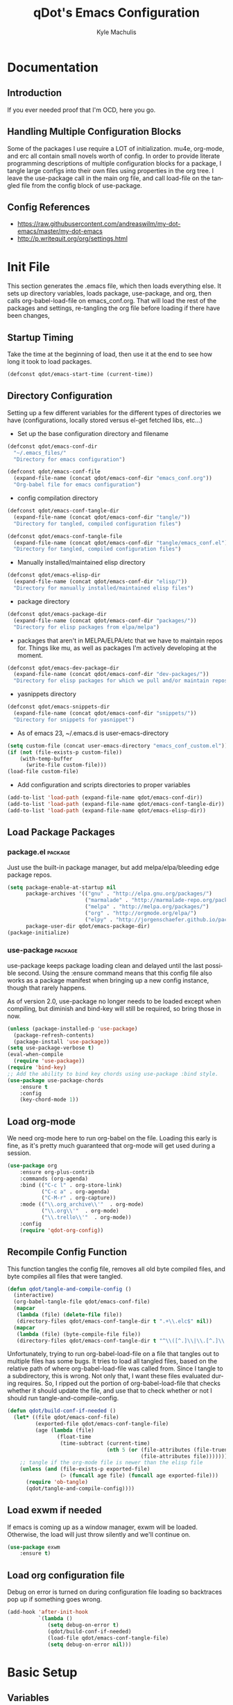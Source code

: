 #+TITLE: qDot's Emacs Configuration
#+AUTHOR:   Kyle Machulis
#+EMAIL:    kyle at machul dot is
#+STARTUP:  align fold nodlcheck content
#+OPTIONS:  H:4 num:nil toc:t \n:nil @:t ::t |:t ^:{} -:t f:t *:t
#+OPTIONS:  skip:nil d:(HIDE) tags:not-in-toc
#+PROPERTY: header-args :results none :noweb yes :tangle tangle/emacs_conf.el
#+HTML_HEAD: <link rel="stylesheet" href="theme/kyle.machul.is/org.css" type="text/css" />
#+LANGUAGE: en
#+PROPERTY: comments both
* Documentation
:PROPERTIES:
:EXPORT_FILE_NAME: ./build/Documentation
:END:
** Introduction
If you ever needed proof that I'm OCD, here you go.
** Handling Multiple Configuration Blocks
Some of the packages I use require a LOT of initialization. mu4e,
org-mode, and erc all contain small novels worth of config. In order
to provide literate programming descriptions of multiple configuration
blocks for a package, I tangle large configs into their own files
using properties in the org tree. I leave the use-package call in the
main org file, and call load-file on the tangled file from the config
block of use-package.
** Config References
- https://raw.githubusercontent.com/andreaswilm/my-dot-emacs/master/my-dot-emacs
- http://p.writequit.org/org/settings.html
* Init File
:PROPERTIES:
:header-args: :tangle tangle/init.el
:END:
This section generates the .emacs file, which then loads everything
else. It sets up directory variables, loads package, use-package, and
org, then calls org-babel-load-file on emacs_conf.org. That will load
the rest of the packages and settings, re-tangling the org file before
loading if there have been changes,
** Startup Timing
:PROPERTIES:
:ID:       5c3536bb-87ad-4744-b60a-466e8032de01
:END:
Take the time at the beginning of load, then use it at the end to see
how long it took to load packages.
#+BEGIN_SRC emacs-lisp
  (defconst qdot/emacs-start-time (current-time))
#+END_SRC

** Directory Configuration
:PROPERTIES:
:ID:       ec9353db-3243-4f6a-acad-c502c5209640
:END:
Setting up a few different variables for the different types of
directories we have (configurations, locally stored versus el-get
fetched libs, etc...)

- Set up the base configuration directory and filename
#+BEGIN_SRC emacs-lisp
  (defconst qdot/emacs-conf-dir
    "~/.emacs_files/"
    "Directory for emacs configuration")

  (defconst qdot/emacs-conf-file
    (expand-file-name (concat qdot/emacs-conf-dir "emacs_conf.org"))
    "Org-babel file for emacs configuration")
#+END_SRC

- config compilation directory
#+BEGIN_SRC emacs-lisp
  (defconst qdot/emacs-conf-tangle-dir
    (expand-file-name (concat qdot/emacs-conf-dir "tangle/"))
    "Directory for tangled, compiled configuration files")

  (defconst qdot/emacs-conf-tangle-file
    (expand-file-name (concat qdot/emacs-conf-dir "tangle/emacs_conf.el"))
    "Directory for tangled, compiled configuration files")
#+END_SRC

- Manually installed/maintained elisp directory
#+BEGIN_SRC emacs-lisp
  (defconst qdot/emacs-elisp-dir
    (expand-file-name (concat qdot/emacs-conf-dir "elisp/"))
    "Directory for manually installed/maintained elisp files")
#+END_SRC

- package directory
#+BEGIN_SRC emacs-lisp
  (defconst qdot/emacs-package-dir
    (expand-file-name (concat qdot/emacs-conf-dir "packages/"))
    "Directory for elisp packages from elpa/melpa")
#+END_SRC

- packages that aren't in MELPA/ELPA/etc that we have to maintain
  repos for. Things like mu, as well as packages I'm actively
  developing at the moment.
#+BEGIN_SRC emacs-lisp
  (defconst qdot/emacs-dev-package-dir
    (expand-file-name (concat qdot/emacs-conf-dir "dev-packages/"))
    "Directory for elisp packages for which we pull and/or maintain repos")
#+END_SRC

- yasnippets directory
#+BEGIN_SRC emacs-lisp
  (defconst qdot/emacs-snippets-dir
    (expand-file-name (concat qdot/emacs-conf-dir "snippets/"))
    "Directory for snippets for yasnippet")
#+END_SRC

- As of emacs 23, ~/.emacs.d is user-emacs-directory
#+BEGIN_SRC emacs-lisp
  (setq custom-file (concat user-emacs-directory "emacs_conf_custom.el"))
  (if (not (file-exists-p custom-file))
      (with-temp-buffer
        (write-file custom-file)))
  (load-file custom-file)
#+END_SRC

- Add configuration and scripts directories to proper variables
#+BEGIN_SRC emacs-lisp
  (add-to-list 'load-path (expand-file-name qdot/emacs-conf-dir))
  (add-to-list 'load-path (expand-file-name qdot/emacs-conf-tangle-dir))
  (add-to-list 'load-path (expand-file-name qdot/emacs-elisp-dir))
#+END_SRC
** Load Package Packages
*** package.el                                                    :package:
:PROPERTIES:
:ID:       f27a5bc9-06d7-4629-802d-1a19266ca486
:END:
Just use the built-in package manager, but add melpa/elpa/bleeding
edge package repos.
#+BEGIN_SRC emacs-lisp
  (setq package-enable-at-startup nil
        package-archives '(("gnu" . "http://elpa.gnu.org/packages/")
                           ("marmalade" . "http://marmalade-repo.org/packages/")
                           ("melpa" . "http://melpa.org/packages/")
                           ("org" . "http://orgmode.org/elpa/")
                           ("elpy" . "http://jorgenschaefer.github.io/packages/"))
        package-user-dir qdot/emacs-package-dir)
  (package-initialize)
#+END_SRC
*** use-package                                                   :package:
:PROPERTIES:
:ID:       3bf5b360-937f-45ce-b524-a582fd0a8a7a
:END:
use-package keeps package loading clean and delayed until the last
possible second. Using the :ensure command means that this config file
also works as a package manifest when bringing up a new config
instance, though that rarely happens.

As of version 2.0, use-package no longer needs to be loaded except
when compiling, but diminish and bind-key will still be required, so
bring those in now.
#+BEGIN_SRC emacs-lisp
  (unless (package-installed-p 'use-package)
    (package-refresh-contents)
    (package-install 'use-package))
  (setq use-package-verbose t)
  (eval-when-compile
    (require 'use-package))
  (require 'bind-key)
  ;; Add the ability to bind key chords using use-package :bind style.
  (use-package use-package-chords
      :ensure t
      :config
      (key-chord-mode 1))

#+END_SRC
** Load org-mode
:PROPERTIES:
:ID:       cf822e31-fd2d-42da-ac40-5a13cc550510
:END:
We need org-mode here to run org-babel on the file. Loading this early
is fine, as it's pretty much guaranteed that org-mode will get used
during a session.
#+BEGIN_SRC emacs-lisp
  (use-package org
      :ensure org-plus-contrib
      :commands (org-agenda)
      :bind (("C-c l" . org-store-link)
             ("C-c a" . org-agenda)
             ("C-M-r" . org-capture))
      :mode (("\\.org_archive\\'"  . org-mode)
             ("\\.org\\'"  . org-mode)
             ("\\.trello\\'"  . org-mode))
      :config
      (require 'qdot-org-config))
#+END_SRC
** Recompile Config Function
:PROPERTIES:
:ID:       de1064a9-9a9f-475b-88b5-ecf9b383568f
:END:

This function tangles the config file, removes all old byte compiled
files, and byte compiles all files that were tangled.

#+BEGIN_SRC emacs-lisp
  (defun qdot/tangle-and-compile-config ()
    (interactive)
    (org-babel-tangle-file qdot/emacs-conf-file)
    (mapcar
     (lambda (file) (delete-file file))
     (directory-files qdot/emacs-conf-tangle-dir t ".+\\.elc$" nil))
    (mapcar
     (lambda (file) (byte-compile-file file))
     (directory-files qdot/emacs-conf-tangle-dir t "^\\([^.]\\|\\.[^.]\\|\\.\\..\\)" nil)))
#+END_SRC

Unfortunately, trying to run org-babel-load-file on a file that
tangles out to multiple files has some bugs. It tries to load all
tangled files, based on the relative path of where org-babel-load-file
was called from. Since I tangle to a subdirectory, this is wrong. Not
only that, I want these files evaluated during requires. So, I ripped
out the portion of org-babel-load-file that checks whether it should
update the file, and use that to check whether or not I should run
tangle-and-compile-config.

#+BEGIN_SRC emacs-lisp
  (defun qdot/build-conf-if-needed ()
    (let* ((file qdot/emacs-conf-file)
           (exported-file qdot/emacs-conf-tangle-file)
           (age (lambda (file)
                  (float-time
                   (time-subtract (current-time)
                                  (nth 5 (or (file-attributes (file-truename file))
                                             (file-attributes file))))))))
      ;; tangle if the org-mode file is newer than the elisp file
      (unless (and (file-exists-p exported-file)
                   (> (funcall age file) (funcall age exported-file)))
        (require 'ob-tangle)
        (qdot/tangle-and-compile-config))))

#+END_SRC
** Load exwm if needed
:PROPERTIES:
:ID:       2551c65d-6c7e-4041-9f0d-dcf3051222ca
:END:
If emacs is coming up as a window manager, exwm will be loaded.
Otherwise, the load will just throw silently and we'll continue on.
#+BEGIN_SRC emacs-lisp
  (use-package exwm
      :ensure t)
#+END_SRC
** Load org configuration file
:PROPERTIES:
:ID:       851beff4-dfe5-487a-b165-597c3cfb6cbd
:END:

Debug on error is turned on during configuration file loading so
backtraces pop up if something goes wrong.

#+BEGIN_SRC emacs-lisp
  (add-hook 'after-init-hook
            `(lambda ()
               (setq debug-on-error t)
               (qdot/build-conf-if-needed)
               (load-file qdot/emacs-conf-tangle-file)
               (setq debug-on-error nil)))
#+END_SRC
* Basic Setup
** Variables
:PROPERTIES:
:ID:       72ec9b7d-1bda-45e4-a54c-ecd6e2d99595
:END:
Anything in this section relates to the core setup of emacs. At this
point, there are no packages loaded, so this is just for setting up
emacs defaults.

Set up basic identity

#+BEGIN_SRC emacs-lisp
  (setq
   user-mail-address "kyle@nonpolynomial.com"
   user-full-name  "Kyle Machulis")
#+END_SRC

Prefer UTF-8 everywhere

#+BEGIN_SRC emacs-lisp
  (set-terminal-coding-system 'utf-8)
  (set-keyboard-coding-system 'utf-8)
  (set-language-environment "UTF-8")
  (prefer-coding-system 'utf-8)
#+END_SRC

Set up some simple platform finding variables

#+BEGIN_SRC emacs-lisp
  (defvar mswindows-p (eq system-type 'windows-nt)
    "True if using windows, nil otherwise")
  (defvar macosx-p (eq system-type 'darwin)
    "True if using Mac OS X, nil otherwise")
  (defvar linux-p (eq system-type 'gnu/linux)
    "True if using Linux, nil otherwise")
#+END_SRC

Don't need startup screens

#+BEGIN_SRC emacs-lisp
  (setq inhibit-startup-message t)
  (setq inhibit-splash-screen t)
#+END_SRC

Turn off Bell Functions

#+BEGIN_SRC emacs-lisp
  (setq visible-bell nil)
  (setq ring-bell-function 'ignore)
#+END_SRC

Set up meta on OS X/Linux to be where I expect them.

#+BEGIN_SRC emacs-lisp
(when macosx-p
  ;;avoid hiding with M-h
  (setq mac-pass-command-to-system nil))
(when linux-p
  (setq x-alt-keysym 'meta))
#+END_SRC

Don't end sentences with a double space. This is important for fill
functions.

#+BEGIN_SRC emacs-lisp
  (setq sentence-end-double-space nil)
#+END_SRC

Even if we start the process in another directory, always set home to
default.

#+BEGIN_SRC emacs-lisp
  (setq default-directory "~/")
#+END_SRC

Make sure message log is really, really big in case I screw something
up.

#+BEGIN_SRC emacs-lisp
  (setq message-log-max 5000)
#+END_SRC  

Fix cut/paste on linux

#+BEGIN_SRC emacs-lisp
  (when linux-p
    (setq
     ;; copy emacs clipboard to system
     x-select-enable-clipboard t
     interprogram-paste-function 'x-cut-buffer-or-selection-value))
#+END_SRC

Always show when there's empty lines at the end of a buffer

#+BEGIN_SRC emacs-lisp
  (set-default 'indicate-empty-lines t)
#+END_SRC

Reset yes-or-no-p to y-or-n-p, and make sure there's no dialog on
platforms that might try to bring one up.
https://superuser.com/questions/125569/how-to-fix-emacs-popup-dialogs-on-mac-os-x

#+BEGIN_SRC emacs-lisp
(fset 'yes-or-no-p 'y-or-n-p)

(when macosx-p
 (defadvice yes-or-no-p (around prevent-dialog activate)
   "Prevent yes-or-no-p from activating a dialog"
   (let ((use-dialog-box nil))
     ad-do-it))

 (defadvice y-or-n-p (around prevent-dialog-yorn activate)
   "Prevent y-or-n-p from activating a dialog"
   (let ((use-dialog-box nil))
     ad-do-it)))
#+END_SRC

Put autosave files (ie #foo#) in one place, *not* scattered all over
the file system

#+BEGIN_SRC emacs-lisp
  (defvar qdot/autosave-dir (concat user-emacs-directory "autosaves/"))
  (make-directory qdot/autosave-dir t)
  (defun qdot/auto-save-file-name-p (filename)
    (string-match "^#.*#$" (file-name-nondirectory filename)))
  (setq auto-save-file-name-transforms
        `((".*" ,qdot/autosave-dir t)))
#+END_SRC

Put backup files (ie foo~) in one place too. (The
backup-directory-alist list contains regexp=>directory mappings;
filenames matching a regexp are backed up in the corresponding
directory. Emacs will mkdir it if necessary.)

#+BEGIN_SRC emacs-lisp
  (defvar qdot/backup-dir (expand-file-name (concat user-emacs-directory "backups/")))
  (make-directory qdot/backup-dir t)
  (setq
     backup-by-copying t      ; don't clobber symlinks
     backup-directory-alist
      '(("." . "~/.emacs.d/backups"))    ; don't litter my fs tree
     delete-old-versions t
     kept-new-versions 6
     kept-old-versions 2
     version-control t)       ; use versioned backups
#+END_SRC

Enable erase-buffer, since it's handy for shell/irc/etc.

#+BEGIN_SRC emacs-lisp
  (put 'erase-buffer 'disabled nil)
#+END_SRC

Enable narrow-to-region

#+BEGIN_SRC emacs-lisp
  (put 'narrow-to-region 'disabled nil)
#+END_SRC

Make sure page up and page down are symmetric, so M-v undoes C-v
perfectly.

#+BEGIN_SRC emacs-lisp
(setq scroll-preserve-screen-position 'always)
#+END_SRC

When on a mac, make command meta.

#+BEGIN_SRC emacs-lisp
  (when macosx-p
    (setq mac-command-modifier 'meta)
    (setq mac-option-modifier nil))
#+END_SRC
** Global Minor Modes
:PROPERTIES:
:ID:       ea0c032d-9615-4d07-8813-e47d225d0916
:END:

Save minibuffer history, so oft-used functions bubble to the top.

#+BEGIN_SRC emacs-lisp
(savehist-mode 1)
(setq savehist-file (concat user-emacs-directory "savehist"))
(setq savehist-save-minibuffer-history 1)
(setq savehist-additional-variables
      '(kill-ring
        search-ring
        regexp-search-ring))
#+END_SRC

Actually show the region we're selecting when marking.

#+BEGIN_SRC emacs-lisp
  (transient-mark-mode t)
#+END_SRC

If a file is reverted outside of emacs, and its buffer has NOT been
edited inside emacs, automatically revert it.

#+BEGIN_SRC emacs-lisp
  (global-auto-revert-mode t)
#+END_SRC

Transparently open compressed files.

#+BEGIN_SRC emacs-lisp
  (auto-compression-mode t)
#+END_SRC

Save a list of recent files visited.

#+BEGIN_SRC emacs-lisp
  (recentf-mode 1)
#+END_SRC

When region active, delete actually deletes it.

#+BEGIN_SRC emacs-lisp
  (delete-selection-mode 1)
#+END_SRC

Just expect font lock to be on everywhere.

#+BEGIN_SRC emacs-lisp
  (global-font-lock-mode 1)
#+END_SRC

If we want to delete something, mark+write should be fine.

#+BEGIN_SRC emacs-lisp
  (delete-selection-mode 1)
#+END_SRC

** Display, Font, and Modeline setup
:PROPERTIES:
:ID:       f9259321-db74-433c-b3f2-a1956d33b39e
:END:
Use fonts we either know we have, or can check for.

#+BEGIN_SRC emacs-lisp
  (when (member "Inconsolata" (font-family-list))
    (set-face-font 'default "inconsolata-11")
    (set-face-font 'mode-line "inconsolata-10")
    (set-face-font 'mode-line-inactive "inconsolata-10")
    (set-face-font 'mode-line-buffer-id "inconsolata-10")
    (set-face-font 'header-line "inconsolata-10"))
  (when (member "Consolas" (font-family-list))
    (set-face-font 'default "consolas-11")
    (set-face-font 'mode-line "consolas-10")
    (set-face-font 'mode-line-inactive "consolas-10")
    (set-face-font 'mode-line-buffer-id "consolas-10")
    (set-face-font 'header-line "consolas-10"))
#+END_SRC

Set up modeline and display variables. Removes all bars, be they scroll or menu, adds date/time to modeline, etc.
Redisplay trick taken from http://www.masteringemacs.org/articles/2011/10/02/improving-performance-emacs-display-engine/

#+BEGIN_SRC emacs-lisp
  (setq display-time-24hr-format t)
  (setq display-time-day-and-date t)
  (setq display-time-format "%H:%M")
  (setq display-time-default-load-average nil)
  ;; Turn off new mail display completely, as emacs doesn't even know where to look.
  (setq display-time-mail-string "")
  (display-time)
  (line-number-mode t)
  (column-number-mode t)
  (tool-bar-mode -1)
  (menu-bar-mode -1)
  (scroll-bar-mode -1)
  (blink-cursor-mode -1)
#+END_SRC
* exwm setup
:PROPERTIES:
:ID:       c64f8704-3af7-40c8-b9aa-cad0466eca70
:END:
Setup taken from https://github.com/technomancy/dotfiles/blob/master/.emacs.d/phil/wm.el

#+BEGIN_SRC emacs-lisp
  (when (and window-system (require 'exwm nil t))
    (use-package exwm-config
        :after exwm)

    (exwm-config-default)
    (exwm-input-set-key (kbd "s-b") #'ivy-switch-buffer)

    (require 'exwm-systemtray)
    (exwm-systemtray-enable)
    ;; If x-alt-keysym is set, M-x mysteriously stops working in applications.
    (setq x-alt-keysym nil)

    (add-hook 'exwm-manage-finish-hook
              (defun qdot/exwm-manage-hook ()
                (when (string= exwm-class-name "xterm")
                  (exwm-input-release-keyboard))
                (when (string-match "Chromium" exwm-class-name)
                  (exwm-layout-hide-mode-line))
                (when (string-match "Nightly" exwm-class-name)
                  (exwm-layout-hide-mode-line))
                (when (string-match "Google-chrome" exwm-class-name)
                  (exwm-layout-hide-mode-line))
                (when (string-match "slack" exwm-class-name)
                  (exwm-layout-hide-mode-line))
                (when (string-match "Discord" exwm-class-name)
                  (exwm-layout-hide-mode-line))
                (when (string-match "TelegramDesktop" exwm-class-name)
                  (exwm-layout-hide-mode-line))
                (when (string-match "Firefox" exwm-class-name)
                  (exwm-layout-hide-mode-line))))
    (exwm-input-set-simulation-keys
     (mapcar (lambda (c) (cons (kbd (car c)) (cdr c)))
             `(("C-b" . left)
               ("C-f" . right)
               ("C-p" . up)
               ("C-n" . down)
               ("C-a" . home)
               ("C-e" . end)
               ("M-v" . prior)
               ("C-v" . next)
               ("C-d" . delete)
               ("C-m" . return)
               ("C-i" . tab)
               ("C-g" . escape)
               ("C-s" . ?\C-f)
               ("C-y" . ?\C-v)
               ("M-w" . ?\C-c)
               ("M-<" . C-home)
               ("M->" . C-end)
               ("C-M-a" . ?\C-a)
               ("C-M-h" . C-backspace)))))
#+END_SRC
* Package Configuration
This section contains installation and configuration information for
all the packages I use. 

In order to quickly access configurations, the org nodes are named
after the mode the package exposes, as well as having each
configuration node tagged with the 'package' tag. Using the
qdot/edit-org-package-config and qdot/edit-current-major-mode-config
functions in the qdot-funcs module allows me to easily access
configurations without having to search through the org file.

** Emacs Customization
*** beacon                                                        :package:
:PROPERTIES:
:ID:       a2002ed5-8d9a-49b6-b708-135c6891b327
:END:
Highlight cursor/line when window scrolls or focus changes
#+BEGIN_SRC emacs-lisp
  (use-package beacon
      :ensure t
      :config
      (beacon-mode 1))
#+END_SRC
*** browse-kill-ring                                              :package:
:PROPERTIES:
:ID:       ab8ede0f-6d07-4c40-b15d-f332451e2be3
:END:
See and update/select kill ring history.
#+BEGIN_SRC emacs-lisp
  (use-package browse-kill-ring
    :ensure browse-kill-ring
    :commands browse-kill-ring)
#+END_SRC
*** color-theme                                                   :package:
:PROPERTIES:
:ID:       7c99ab9c-17b5-410e-a715-57c75629ba40
:END:
I tend to use dark themes everywhere, be it laptop or desktop.
#+BEGIN_SRC emacs-lisp
  (use-package color-theme
    :ensure color-theme
    :config
    (progn
      (color-theme-initialize)
      (color-theme-dark-laptop)))
#+END_SRC

*** counsel                                                       :package:
:PROPERTIES:
:ID:       550e03f5-77bb-443d-a2f5-5a45acd9bc1b
:END:
#+BEGIN_SRC emacs-lisp
  (use-package counsel
      :ensure t
      :bind (("M-x" . counsel-M-x)
             ("C-x C-f" . counsel-find-file)))

#+END_SRC
*** dired                                                         :package:
:PROPERTIES:
:ID:       7beed05f-7c79-420e-9633-12e25680360d
:END:
Set up dired with extensions, make sure beginning/end commands move
inside directory listings instead of buffer.

wdired allows text editing of the dired buffer to do things like
changing permissions via string/regexp replacement.
#+BEGIN_SRC emacs-lisp
  (use-package dired
    :commands dired
    :config
    (progn
      ;; Additions to dired
      ;; http://nflath.com/2009/07/dired/

      (require 'dired-x)
      (require 'wdired)
      (setq wdired-allow-to-change-permissions 'advanced)

      ;; dired modifications
      (bind-keys :map dired-mode-map
                 ("C-s" dired-isearch-filenames-regexp)
                 ("C-M-s" dired-isearch-filenames)
                 ("r" wdired-change-to-wdired-mode))

      ;; http://whattheemacsd.com//setup-dired.el-02.html
      (defun dired-back-to-top ()
        (interactive)
        (beginning-of-buffer)
        (dired-next-line (if dired-omit-mode 2 4)))

      (define-key dired-mode-map
        (vector 'remap 'beginning-of-buffer) 'dired-back-to-top)

      (defun dired-jump-to-bottom ()
        (interactive)
        (end-of-buffer)
        (dired-next-line -1))

      (define-key dired-mode-map
        (vector 'remap 'end-of-buffer) 'dired-jump-to-bottom)))
#+END_SRC
*** exec-path-from-shell                                          :package:
:PROPERTIES:
:ID:       ebfa1dc5-d67d-4cda-8533-eace92ddfc92
:END:
Pulls environment variable values from shell when emacs is run in GUI
mode on Macs (otherwise system defaults are used).
#+BEGIN_SRC emacs-lisp
  (use-package exec-path-from-shell
      :ensure t
      :config
      (when (memq window-system '(mac ns))
        (exec-path-from-shell-initialize)))
#+END_SRC
*** expand-region                                                 :package:
:PROPERTIES:
:ID:       811e48ae-92ca-4d2f-a343-3048b3c61ef7
:END:
Hit C-=, expand up to the next largest region based on mode-context
sensitive scope.
#+BEGIN_SRC emacs-lisp
  (use-package expand-region
    :ensure expand-region
    :bind (("C-=" . er/expand-region))
    :commands (er/expand-region er/enable-mode-expansions))
#+END_SRC
*** hide-mode-line                                                :package:
:PROPERTIES:
:ID:       91aaa182-1bcd-4bdc-ac1e-63363ae5dd2e
:END:

#+BEGIN_SRC emacs-lisp
  ;; If you want to hide the mode-line in every buffer by default
  ;; (add-hook 'after-change-major-mode-hook 'hidden-mode-line-mode)

  (use-package hide-mode-line
      :ensure t
      :commands (hide-mode-line-mode))
#+END_SRC
*** ibuffer                                                       :package:
:PROPERTIES:
:ID:       9e00f528-ec3f-49cb-aa84-29e87c926836
:END:
List buffers in a dired-ish way. Try to group based on modes or what
kind of project something may be related to.
#+BEGIN_SRC emacs-lisp
  (use-package ibuffer
      :commands ibuffer-other-window
      :init
      (setq ibuffer-default-sorting-mode 'major-mode
            ibuffer-always-show-last-buffer t
            ibuffer-view-ibuffer t
            ibuffer-expert t
            ibuffer-show-empty-filter-groups nil
            ;; Set up buffer groups based on file and mode types
            ibuffer-saved-filter-groups
            (quote (("default"
                     ("IBuffer" (mode . ibuffer-mode))
                     ("Org" (mode . org-mode))
                     ("ERC" (mode . erc-mode))
                     ("Emacs Setup" (or
                                     (filename . "/.emacs_files/")
                                     (filename . "/.emacs_d/")
                                     (filename . "/emacs_d/")))
                     ("magit" (name . "magit"))
                     ("dired" (mode . dired-mode))
                     ("emacs" (or
                               (name . "^\\*scratch\\*$")
                               (name . "^\\*Messages\\*$"))))))))
#+END_SRC
*** ibuffer-vc                                                    :package:
:PROPERTIES:
:ID:       c3efde47-d622-450d-849b-7fc897899898
:END:
Set up ibuffer groups via vc.
#+BEGIN_SRC emacs-lisp
  (use-package ibuffer-vc
      :ensure t
      :after ibuffer
      :commands ibuffer-other-window
      :init
      ;; loads version control groups (call on entering ibuffer)
      (defun ibuffer-vc-add-vc-filter-groups ()
        (interactive)
        (dolist (group (ibuffer-vc-generate-filter-groups-by-vc-root))
          (add-to-list 'ibuffer-filter-groups group t)))

      (add-hook 'ibuffer-hook
                (lambda ()
                  (ibuffer-switch-to-saved-filter-groups "default")
                  (ibuffer-vc-add-vc-filter-groups)
                  (ibuffer-update nil))))
#+END_SRC
*** icomplete                                                     :package:
Incremental minibuffer completion. Update per character, as it takes a
lot to lag it.
#+BEGIN_SRC emacs-lisp :tangle no
  (icomplete-mode 1)
  (custom-set-variables '(icomplete-compute-delay 0.1))
#+END_SRC
*** info+                                                         :package:
:PROPERTIES:
:ID:       a5a984ab-3598-47cf-91a2-785668a994ad
:END:
#+BEGIN_SRC emacs-lisp
  (use-package info+
      :ensure t)
#+END_SRC
*** ispell                                                        :package:
:PROPERTIES:
:ID:       5116cf0e-24a6-4dce-8ecb-677ab27b2bdb
:END:
Turns out most spelling dictionaries don't contain "teledildonics".
What a horrid oversight.
#+BEGIN_SRC emacs-lisp
  (setq ispell-personal-dictionary "~/.ispell-dict-personal")
#+END_SRC

*** ivy-mode                                                      :package:
:PROPERTIES:
:ID:       1f6cd13a-7e88-4a99-a3ff-58afe7f06b26
:END:
#+BEGIN_SRC emacs-lisp
  (use-package ivy
      :ensure swiper
      :bind (("C-x b" . ivy-switch-buffer))
      :init
      (setq ivy-use-virtual-buffers t)
      (setq ivy-extra-directories nil)
      (setq ivy-display-style 'fancy)

      (defun qdot/ivy-open-current-typed-path ()
        (interactive)
        (when ivy--directory
          (let* ((dir ivy--directory)
                 (text-typed ivy-text)
                 (path (concat dir text-typed)))
            (delete-minibuffer-contents)
            (ivy--done path))))

      (setq ivy-re-builders-alist
        '((t . ivy--regex-plus)))

      (setq ivy-count-format "(%d/%d) ")
      :config
      (ivy-mode)
      ;; bind-keys isn't working here? No idea why.
      (bind-key "C-r" 'ivy-previous-line ivy-minibuffer-map)
      (bind-key "C-w" 'ivy-backward-kill-word ivy-minibuffer-map)
      (bind-key "<return>" 'ivy-alt-done ivy-minibuffer-map)
      (bind-key "C-d" 'qdot/ivy-open-current-typed-path ivy-minibuffer-map))
#+END_SRC
*** multiple-cursors                                              :package:
:PROPERTIES:
:ID:       c9c3fa7b-3e4f-454e-bd96-ee35eb43d475
:END:
Work with multiple cursors simultaneously.
#+BEGIN_SRC emacs-lisp
  (use-package multiple-cursors
      :ensure t
      :commands (mc/mark-next-like-this
                 mc/mark-previous-like-this
                 mc/mark-all-like-this)
      :bind (("C->" . mc/mark-next-like-this)
             ("C-<" . mc/mark-previous-like-this)
             ("C-*" . mc/mark-all-like-this)))
#+END_SRC
*** rainbow-delimiters                                            :package:
:PROPERTIES:
:ID:       7935f464-2554-4a49-ae81-866f0adb4aa2
:END:
#+BEGIN_SRC emacs-lisp
  (use-package rainbow-delimiters
      :ensure t
      :commands (rainbow-delimiters-mode rainbow-delimiters-mode-enable)
      :init
      (custom-set-faces
       '(rainbow-delimiters-depth-1-face ((t (:foreground "green" :weight extra-bold))))
       '(rainbow-delimiters-depth-2-face ((t (:foreground "forestgreen" :weight bold))))
       '(rainbow-delimiters-depth-3-face ((t (:foreground "lightseagreen" :weight bold))))
       '(rainbow-delimiters-depth-4-face ((t (:foreground "lightskyblue" :weight bold))))
       '(rainbow-delimiters-depth-5-face ((t (:foreground "cyan" :weight bold))))
       '(rainbow-delimiters-depth-6-face ((t (:foreground "steelblue" :weight bold))))
       '(rainbow-delimiters-depth-7-face ((t (:foreground "orchid" :weight bold))))
       '(rainbow-delimiters-depth-8-face ((t (:foreground "purple" :weight bold))))
       '(rainbow-delimiters-depth-9-face ((t (:foreground "hotpink" :weight bold))))
       '(rainbow-delimiters-unmatched-face ((t (:foreground "red" :weight bold))))))
#+END_SRC

*** recentf                                                       :package:
:PROPERTIES:
:ID:       611bcd05-ac88-4cfd-9f6a-c827eaaf05f6
:END:
Use a list of most recent opened files instead of having to search through drive
http://www.masteringemacs.org/articles/2011/01/27/find-files-faster-recent-files-package/

#+BEGIN_SRC emacs-lisp
  (use-package recentf
    :init
    ;; 50 files ought to be enough.
    (setq recentf-max-saved-items 50))
#+END_SRC
*** rect-mark                                                     :package:
:PROPERTIES:
:ID:       d653d0e6-2d55-4c7d-a5bf-25aafb689b2f
:END:
Make rectangular region marking easier.
#+BEGIN_SRC emacs-lisp
  (use-package rect-mark
      :ensure t
      :bind (("C-x r C-SPC" . rm-set-mark)
             ("C-x r C-x" . rm-exchange-point-and-mark)
             ("C-x r C-w" . rm-kill-region)
             ("C-x r M-w" . rm-kill-ring-save)))
#+END_SRC
*** saveplace                                                     :package:
:PROPERTIES:
:ID:       1b96890b-3d1b-4f6d-8fa3-d08d1972a795
:END:
Make sure I always come back to the same place in a file after closing/opening.
http://groups.google.com/group/comp.emacs/browse_thread/thread/c5e4c18b77a18512

saveplace tends to screw with buffers that have automatically folded
layouts, like org-mode. It'll open trees with none of the parents
open, which causes weird problems. So org-mode is ignored.

#+BEGIN_SRC emacs-lisp
  (use-package saveplace
    :init
    (setq-default save-place t)
    ;; saveplace and org-mode do not play well together, reset the regexp to include
    ;; org and org_archive files
    (setq-default save-place-ignore-files-regexp "\\(?:COMMIT_EDITMSG\\|hg-editor-[[:alnum:]]+\\.txt\\|svn-commit\\.tmp\\|bzr_log\\.[[:alnum:]]+\\|.*\\.org\\|.*\\.org_archive\\)$"))
#+END_SRC
*** smart-mode-line                                               :package:
:PROPERTIES:
:ID:       57eb5f10-ccf0-42bd-ba79-6d0836e83cc1
:END:
Makes the modeline easier to customize, in terms of both color themes
and content.
#+BEGIN_SRC emacs-lisp
  (use-package smart-mode-line
      :ensure t
      :init
      ;; The two known hashes for the sml dark theme
      (add-to-list 'custom-safe-themes "025354235e98db5e7fd9c1a74622ff53ad31b7bde537d290ff68d85665213d85")
      (add-to-list 'custom-safe-themes "6a37be365d1d95fad2f4d185e51928c789ef7a4ccf17e7ca13ad63a8bf5b922f")
      (setq sml/theme "dark")
      :config
      (sml/setup)
      ;; Black doesn't work as a background
      (custom-theme-set-faces
       'smart-mode-line-dark
       '(mode-line     ((t :foreground "gray60" :background "#202020"))))
      (add-to-list 'sml/replacer-regexp-list '("^/share/code/git-projects/" ":GP:"))
      (add-to-list 'sml/replacer-regexp-list '("^~/code/git-projects/" ":GP:"))
      (add-to-list 'sml/replacer-regexp-list '("^~/.emacs_files/" ":EF:"))
      (add-to-list 'sml/replacer-regexp-list '("^~/Dropbox/" ":DB:"))
      (add-to-list 'sml/replacer-regexp-list '("^/share/code/mozbuild/" ":MOZ:"))
      (add-to-list 'sml/replacer-regexp-list '("^~/code/mozbuild/" ":MOZ:"))
      (setq sml/hidden-modes
            '(" yas"
              " SP"
              " Fly")))
#+END_SRC
*** smex                                                          :package:
:PROPERTIES:
:ID:       b5f0920c-16ac-4b8b-922d-cd3f9116ddaa
:END:
Smex is ido fuzzy matching for M-x. Deals with sorting most used
commands to front of IDO.

Instead of using the smex package off ELPA/MELPA, I'm using abo-abo's
smex from https://github.com/abo-abo/smex in order to use smex and
ivy-mode. So there's no ensure call here and I have to set the
completion method.
#+BEGIN_SRC emacs-lisp
  (use-package smex
      :after ivy
      :load-path "~/.emacs_files/dev-packages/smex"
      :bind (("C-c C-c M-x" . execute-extended-command))
      :commands (smex smex-major-mode-commands)
      :config
      (setq smex-completion-method 'ivy))
#+END_SRC
*** swiper                                                        :package:
:PROPERTIES:
:ID:       39c77f67-74b7-463c-9e26-fcfe976bd8c8
:END:
#+BEGIN_SRC emacs-lisp
  (use-package swiper
      :ensure t
      :commands (swiper)
      :bind (("C-s" . swiper)
             ("C-r" . swiper))
      :config
      ;; advise swiper to recenter on exit
      ;; http://pragmaticemacs.com/emacs/dont-search-swipe/
      (defun qdot/swiper-recenter (&rest args)
        "recenter display after swiper"
        (recenter))
      (advice-add 'swiper :after #'qdot/swiper-recenter))
#+END_SRC
*** tramp                                                         :package:
:PROPERTIES:
:ID:       da803671-5167-44e9-bcba-11639c9344a5
:END:
I rarely use tramp these days, but usually use ssh when doing so.
#+BEGIN_SRC emacs-lisp
  (use-package tramp
    :commands tramp
    :init
    (setq tramp-default-method "ssh"))
#+END_SRC
*** undo-tree                                                     :package:
:PROPERTIES:
:ID:       6376feb1-5dc9-4d62-b1d8-f4ce00d11c26
:END:
Allow undo to branch, and be visualized as a graph.
#+BEGIN_SRC emacs-lisp
  (use-package undo-tree
      :ensure t
      :config
      (global-undo-tree-mode 1))
#+END_SRC
*** uniquify                                                      :package:
:PROPERTIES:
:ID:       b8b6c9d3-4477-4717-b9a2-e393a7bcd35a
:END:
Make buffer names unique, handy when opening files with similar names
#+BEGIN_SRC emacs-lisp
  (use-package uniquify
    :init
    (setq uniquify-buffer-name-style 'reverse
          uniquify-separator "|"
          uniquify-after-kill-buffer-p t
          uniquify-ignore-buffers-re "^\\*"))
#+END_SRC
*** visual-fill-column                                            :package:
:PROPERTIES:
:ID:       b582405f-9bd3-44da-a6f8-145b0a294c90
:END:
Sets a fill column limit in visual-line-mode, so it will wrap earlier
than the window edge
#+BEGIN_SRC emacs-lisp
  (use-package visual-fill-column
      :ensure t
      :init
      (setq visual-fill-column-width 80))
#+END_SRC
** Emacs Navigation
*** ace-jump-mode                                                 :package:
:PROPERTIES:
:ID:       4e7794bb-e8b7-4bbc-a673-9e851fc0b051
:END:
Jump to a specified character in the currently visible buffer area.
#+BEGIN_SRC emacs-lisp
  (use-package ace-jump-mode
      :ensure t
      :bind  ("C-x SPC" . ace-jump-mode))
#+END_SRC

*** ace-link                                                      :package:
:PROPERTIES:
:ID:       fbcc787c-7a70-4abf-a883-b3cf04d52bb7
:END:
Jump to a link in info/help windows.
#+BEGIN_SRC emacs-lisp
  (use-package ace-link
    :ensure t
    :config
    (ace-link-setup-default))
#+END_SRC
*** ace-window                                                    :package:
:PROPERTIES:
:ID:       2ad2f615-1292-483b-8490-979780726985
:END:
Jump to a specified window by using [prefix-key] + letter
#+BEGIN_SRC emacs-lisp
  (use-package ace-window
    :ensure t
    :bind ("M-o" . ace-window)
    :init
    (setq aw-keys '(?a ?s ?d ?f ?g ?h ?j ?k ?l))
    :config
    (custom-set-faces
     '(aw-leading-char-face
       ((t (:inherit ace-jump-face-foreground :height 3.0))))))
#+END_SRC
*** avy                                                           :package:
:PROPERTIES:
:ID:       58a1bdee-66d7-47f1-a6d7-eaf4fc971cfc
:END:
#+BEGIN_SRC emacs-lisp
  (use-package avy
      :ensure t
      :bind ("M-g g" . avy-goto-line))
#+END_SRC
*** windmove                                                      :package:
:PROPERTIES:
:ID:       045b3c37-402d-4eb2-9c5b-d01dd734b2e4
:END:
Move between windows using shift-[arrow key].
#+BEGIN_SRC emacs-lisp
  (use-package windmove
    :config
    (progn
      (when (fboundp 'windmove-default-keybindings)
        (windmove-default-keybindings))))
#+END_SRC

** Productivity
*** org-mode                                                      :package:
:PROPERTIES:
:header-args: :tangle tangle/qdot-org-config.el
:END:
Without org-mode to remind me that I'm supposed to be doing something,
I'd probably just look at porn all day.

Unfortunately, I also forget to look at org-mode a lot.

A good portion of this setup is taken from [[http://doc.norang.ca/org-mode.html][Bernt Hansen's org-mode
config]]. It's by far the most complete org-mode configuration I've ever
seen.

I use the org-plus-contrib package out of melpa. This keeps me on the
bleeding edge of org-mode (once again, usually stable, and useful
things land constantly), as well as providing me with multiple contrib
modules that I need.
**** Modules
:PROPERTIES:
:ID:       02f3dfd6-937a-4eac-91ea-ee7f6dafe86b
:END:

:PROPERTIES:
:ID:       63de5529-45a1-48a4-b841-160b792f677c
:END:
Modules I use:

- org-checklist: Allows you to clear/set all task internal checklists
  on task status change
- org-screen: Allows org-babel blocks to run in a named screen
  session.
- org-protocol: External access to org. Used along with keysnail for
  firefox integration with org-mode.
- org-mobile: Mobile app that I rarely use 'cause omfg it's so janky.
- org-habit: Habit showing in the agenda
- org-bbdb: links to bbdb contacts
- org-bh: Bernt Hansen's functions that I've stolen.
- org-bibtex: Bibtex style bibliography output
- org-crypt: gpg crypt'd org blocks
- org-id: Creates unique identifiers for org nodes. Used by
  org-mobile, as well as for certain clocking needs.
- org-info: Support linking to info nodes
- org-jsinfo: Export org files to html with info-like folding
#+BEGIN_SRC emacs-lisp
  ;;(require 'org-checklist)
  (require 'org-screen)
  (require 'org-protocol)
  (require 'org-mobile)
  (require 'org-habit)
  (require 'org-bh)

  (setq org-modules
        (quote (org-bbdb
                org-bibtex
                org-crypt
                org-docview
                org-habit
                org-id
                org-info
                org-jsinfo
                org-protocol)))
#+END_SRC

next-spec-day allows you to add a PROPERTIES block that specifies the
next scheduled day something should happen that may not be a proper
numerical leap.

Taken from https://raw.githubusercontent.com/chenfengyuan/elisp/master/next-spec-day.el.

Currently stored in elisp directory locally.

#+BEGIN_SRC emacs-lisp
  (require 'org-next-spec-day)
#+END_SRC
**** Packages
:PROPERTIES:
:ID:       2a04a1bc-93df-4e2a-af2c-f10942506899
:END:
#+BEGIN_SRC emacs-lisp
  (use-package ox-gfm
      :ensure t
      :after org)
#+END_SRC
**** Variables
:PROPERTIES:
:ID:       d2917f45-4633-4a17-a152-4cb411f18925
:END:
Add markdown export backend.

#+BEGIN_SRC emacs-lisp
  (add-to-list 'org-export-backends 'md)
#+END_SRC

global STYLE property values for completion.

#+BEGIN_SRC emacs-lisp
  (setq org-global-properties (quote (("STYLE_ALL" . "habit"))))
#+END_SRC

Use ~/emacs_org for storing files. Usually symlinked to Dropbox.

#+BEGIN_SRC emacs-lisp
  (setq org-directory "~/emacs_org")
#+END_SRC

By default, at least timestamp done states.

#+BEGIN_SRC emacs-lisp
  (setq org-log-done t)
#+END_SRC

Keep drawer for logs too.

#+BEGIN_SRC emacs-lisp
  (setq org-drawers (quote ("PROPERTIES" "LOGBOOK")))
#+END_SRC

We deal with stuck projects ourselves.

#+BEGIN_SRC emacs-lisp
  (setq org-stuck-projects (quote ("" nil nil "")))
#+END_SRC

Save clock data and state changes and notes in the LOGBOOK drawer.

#+BEGIN_SRC emacs-lisp
  (setq org-log-into-drawer t)
  (setq org-clock-into-drawer t)
#+END_SRC
   
Start indented.

#+BEGIN_SRC emacs-lisp
  (setq org-startup-indented t)
#+END_SRC

Hide blank lines inside folded nodes.

#+BEGIN_SRC emacs-lisp
  (setq org-cycle-separator-lines 0)
#+END_SRC

Show notes in a task first.

#+BEGIN_SRC emacs-lisp
  (setq org-reverse-note-order nil)
#+END_SRC

How much to indent in from the node level.

#+BEGIN_SRC emacs-lisp
  (setq org-indent-indentation-per-level 2)
#+END_SRC

Archive to the file name, assume we're not doubling up names across projects

#+BEGIN_SRC emacs-lisp
  (setq org-archive-location "~/emacs_org/archives/%s_archive::")
#+END_SRC

Sometimes I may want to archive undone things

#+BEGIN_SRC emacs-lisp
  (setq org-archive-mark-done nil)
#+END_SRC

Always save inherited tags when archiving, otherwise I'll never find
things in archive searches.

#+BEGIN_SRC emacs-lisp
  (setq org-archive-subtree-add-inherited-tags t)
#+END_SRC

Do single letter confirm of links.

#+BEGIN_SRC emacs-lisp
  (setq org-confirm-elisp-link-function 'y-or-n-p)
#+END_SRC

Use IDO for target completion.

#+BEGIN_SRC emacs-lisp
  (setq org-completion-use-ido t)
#+END_SRC

Targets include this file and any file contributing to the agenda - up
to 9 levels deep.

#+BEGIN_SRC emacs-lisp
  (setq org-refile-targets (quote ((nil :maxlevel . 9) (org-agenda-files :maxlevel . 9))))
#+END_SRC

Use outline paths, but let IDO handle things.

#+BEGIN_SRC emacs-lisp
  (setq org-refile-use-outline-path (quote file))
#+END_SRC

Allow refile to create parent tasks with confirmation.

#+BEGIN_SRC emacs-lisp
  (setq org-refile-allow-creating-parent-nodes (quote confirm))
#+END_SRC

IDO now handles header finding.

#+BEGIN_SRC emacs-lisp
  (setq org-outline-path-complete-in-steps nil)
#+END_SRC

How far back to show in clocking history. Yes it's long... but more is
better.

#+BEGIN_SRC emacs-lisp
  (setq org-clock-history-length 35)
#+END_SRC

Resume clocking task on clock-in if the clock is open.

#+BEGIN_SRC emacs-lisp
  (setq org-clock-in-resume t)
#+END_SRC

Save clock data and notes in the LOGBOOK drawer.

#+BEGIN_SRC emacs-lisp
  (setq org-clock-into-drawer t)
#+END_SRC

Sometimes I change tasks I'm clocking quickly - this removes clocked
tasks with 0:00 duration.

#+BEGIN_SRC emacs-lisp
  (setq org-clock-out-remove-zero-time-clocks t)
#+END_SRC

Don't clock out when moving task to a done state.

#+BEGIN_SRC emacs-lisp
  (setq org-clock-out-when-done nil)
#+END_SRC

Save the running clock and all clock history when exiting Emacs, load
it on startup.

#+BEGIN_SRC emacs-lisp
  (setq org-clock-persist t)
#+END_SRC

Don't use priorities and accidentally set them all the time, so just
turn them off.

#+BEGIN_SRC emacs-lisp
  (setq org-enable-priority-commands nil)
#+END_SRC

Don't use super/subscript globally, makes exports weird due to
underscores. If they need to be used, set them on a per file level

#+BEGIN_SRC emacs-lisp
  (setq org-use-sub-superscripts nil)
#+END_SRC

The habit graph display column in the agenda.

#+BEGIN_SRC emacs-lisp
  (setq org-habit-graph-column 50)
#+END_SRC

Use speed commands (single key commands that can be used when cursor
is at beginning of a line for a node).

#+BEGIN_SRC emacs-lisp
  (setq org-use-speed-commands t)
#+END_SRC

Return shouldn't follow links, as this causes weird issues with
collapsed content where the last thing is a link (for instance, a node
that only has a SCHEDULED/DEADLINE date, so the date is the last thing
in the link)

#+BEGIN_SRC emacs-lisp
  (setq org-return-follows-link nil)
#+END_SRC

Make lists cycle whether they're nodes or plain.

#+BEGIN_SRC emacs-lisp
  (setq org-cycle-include-plain-lists t)
#+END_SRC

Fontify org-src blocks like their language mode.

#+BEGIN_SRC emacs-lisp
  (setq org-src-fontify-natively t)
#+END_SRC

Turn on sticky agendas so we don't have to regenerate them.

#+BEGIN_SRC emacs-lisp
  (setq org-agenda-sticky nil)
#+END_SRC

If there's a region, do whatever it is I'm trying to do to ALL
headlines in region.

#+BEGIN_SRC emacs-lisp
  (setq org-loop-over-headlines-in-active-region t)
#+END_SRC

Changes the affect of C-a/C-e when used on org node lines. Does things
like making C-a go to point after stars. This seemed like a good idea
to have at t at first, but now it's driving me crazy so making sure
it's off.

#+BEGIN_SRC emacs-lisp
  (setq org-special-ctrl-a/e nil)
#+END_SRC

Do special stuff when cutting in a headline.

#+BEGIN_SRC emacs-lisp
  (setq org-special-ctrl-k t)
#+END_SRC

When yanking subtrees, promote/demote levels based on the node being
yanked into, if any.

#+BEGIN_SRC emacs-lisp
  (setq org-yank-adjusted-subtrees t)
#+END_SRC

Always start with everything folded.

#+BEGIN_SRC emacs-lisp
  (setq org-startup-folded t)
#+END_SRC   
  
Don't lock to the week/month in the agenda, and always show ahead 7 days unless told otherwise

#+BEGIN_SRC emacs-lisp
  (setq org-agenda-start-on-weekday nil)
#+END_SRC

Start agenda showing the next week by default.
   
#+BEGIN_SRC emacs-lisp
  (setq org-agenda-span 7)
#+END_SRC

Multiple pass pdf generation.

#+BEGIN_SRC emacs-lisp
  (setq org-latex-to-pdf-process '("xelatex -interaction nonstopmode %f"
                                   "xelatex -interaction nonstopmode %f"))
#+END_SRC

Include all files in the base emacs-org directory in agenda
building/searches.
#+BEGIN_SRC emacs-lisp
  (setq org-agenda-files (append
                          (file-expand-wildcards "~/emacs_org/*.org")))
#+END_SRC

I HATE INVISIBLE EDITS. So show me where it's happening and then make
sure it doesn't happen.

#+BEGIN_SRC emacs-lisp
  (setq org-catch-invisible-edits 'show-and-error)
#+END_SRC   

No blank lines before headings

#+BEGIN_SRC emacs-lisp
  (setq org-blank-before-new-entry (quote ((heading)
                                           (plain-list-item . auto))))
#+END_SRC

Add ability to make bugzilla links.
#+BEGIN_SRC emacs-lisp
  (setq org-link-abbrev-alist
        '(("bugzilla"  . "https://bugzilla.mozilla.org/show_bug.cgi?id=")))

#+END_SRC

C-c C-t brings up a menu of possible todo state selections

#+BEGIN_SRC emacs-lisp
  (setq org-use-fast-todo-selection t)
#+END_SRC

Shift-cursor selection will still change states, but won't log the
change. I rarely use shift-cursor anyways since I use
fast-todo-selection, so just set this to nil so it can be used to
change without typing and logging.

#+BEGIN_SRC emacs-lisp
  (setq org-treat-S-cursor-todo-selection-as-state-change nil)
#+END_SRC

For tag searches ignore tasks with scheduled and deadline dates

#+BEGIN_SRC emacs-lisp
  (setq org-agenda-tags-todo-honor-ignore-options t)
#+END_SRC

Include agenda archive files when searching for things

#+BEGIN_SRC emacs-lisp
  (setq org-agenda-text-search-extra-files (quote (agenda-archives)))
#+END_SRC

Leave cruft out of agenda

#+BEGIN_SRC emacs-lisp
  (setq org-agenda-compact-blocks t)
#+END_SRC

Set ellipsis to at least be slightly smaller. Could also be something
like ⤵, ▼, ↴, ⬎, ⤷, and ⋱.

#+BEGIN_SRC emacs-lisp
  (setq org-ellipsis "…")
#+END_SRC

Use UUIDs when creating header links. Keeps us from having to worry
about keeping titles straight.

#+BEGIN_SRC emacs-lisp
  (setq org-id-link-to-org-use-id t)
#+END_SRC
**** Hooks
:PROPERTIES:
:ID:       dc5b3f9d-9506-474c-b087-9fa9e0f89773
:END:

Flyspell mode for spell checking everywhere.

#+BEGIN_SRC emacs-lisp
  (add-hook 'org-mode-hook 'turn-on-flyspell 'append)
#+END_SRC

Always indent text using outline.

#+BEGIN_SRC emacs-lisp
  (add-hook 'org-mode-hook (lambda () (org-indent-mode t)))
#+END_SRC

Undefine C-c [ and C-c ] since this breaks my org-agenda files when
directories are included. It expands the files in the directories
individually.
  
#+BEGIN_SRC emacs-lisp
  (add-hook 'org-mode-hook
            (lambda ()
              (org-defkey org-mode-map "\C-c["    'undefined)
              (org-defkey org-mode-map "\C-c]"    'undefined))
            'append)
#+END_SRC

Always hilight the current agenda line.

#+BEGIN_SRC emacs-lisp
  (add-hook 'org-agenda-mode-hook
            '(lambda () (hl-line-mode 1))
            'append)

#+END_SRC

**** Clocking
:PROPERTIES:
:ID:       7d743563-3451-42dc-81cf-517556d1372a
:END:
Resume clocking tasks when emacs is restarted

#+BEGIN_SRC emacs-lisp
  (org-clock-persistence-insinuate)
#+END_SRC

Set the ID for the base clock-in task, used when no other task is
currently clocked.

#+BEGIN_SRC emacs-lisp
  (setq bh/organization-task-id "6ef1b5e8-2a71-4aeb-8051-a2c22ba50665")
#+END_SRC

Show lot of clocking history so it's easy to pick items off the C-F11 list
#+BEGIN_SRC emacs-lisp
  (setq org-clock-history-length 23)
#+END_SRC

Resume clocking task on clock-in if the clock is open
#+BEGIN_SRC emacs-lisp
  (setq org-clock-in-resume t)
#+END_SRC

Change tasks to NEXT when clocking in
#+BEGIN_SRC emacs-lisp
  (setq org-clock-in-switch-to-state 'bh/clock-in-to-next)
#+END_SRC

Separate drawers for clocking and logs
#+BEGIN_SRC emacs-lisp
  (setq org-drawers (quote ("PROPERTIES" "LOGBOOK")))
#+END_SRC

Save clock data and state changes and notes in the LOGBOOK drawer
#+BEGIN_SRC emacs-lisp
  (setq org-clock-into-drawer t)
#+END_SRC

Sometimes I change tasks I'm clocking quickly - this removes clocked tasks with 0:00 duration
#+BEGIN_SRC emacs-lisp
  (setq org-clock-out-remove-zero-time-clocks t)
#+END_SRC

Clock out when moving task to a done state
#+BEGIN_SRC emacs-lisp
  (setq org-clock-out-when-done t)
#+END_SRC

Save the running clock and all clock history when exiting Emacs, load it on startup
#+BEGIN_SRC emacs-lisp
  (setq org-clock-persist t)
#+END_SRC

Do not prompt to resume an active clock
#+BEGIN_SRC emacs-lisp
  (setq org-clock-persist-query-resume nil)
#+END_SRC

Enable auto clock resolution for finding open clocks
#+BEGIN_SRC emacs-lisp
  (setq org-clock-auto-clock-resolution (quote when-no-clock-is-running))
#+END_SRC

Include current clocking task in clock reports
#+BEGIN_SRC emacs-lisp
  (setq org-clock-report-include-clocking-task t)
#+END_SRC

#+END_SRC
**** Todo flow setup
:PROPERTIES:
:ID:       376fe72f-9a3d-43c4-b34c-a5dabc83c688
:END:
This is just Bernt's todo setup, copied verbatim. More information at
http://doc.norang.ca/org-mode.html#TasksAndStates.

#+BEGIN_SRC emacs-lisp
  (setq org-todo-keywords (quote ((sequence "TODO(t)" "NEXT(n)" "|" "DONE(d)")
                                  (sequence "WAITING(w@/!)" "HOLD(h!/!)" "|" "CANCELLED(c@/!)"))))
  (setq org-todo-state-tags-triggers
        (quote (("CANCELLED" ("CANCELLED" . t))
                ("WAITING" ("WAITING" . t))
                ("HOLD" ("WAITING" . t) ("HOLD" . t))
                (done ("WAITING") ("HOLD"))
                ("TODO" ("WAITING") ("CANCELLED") ("HOLD"))
                ("NEXT" ("WAITING") ("CANCELLED") ("HOLD"))
                ("DONE" ("WAITING") ("CANCELLED") ("HOLD")))))
#+END_SRC

**** Speed key bindings
:PROPERTIES:
:ID:       b8ac18c6-1b72-4c2b-92ce-102c95b79f73
:END:

Using speedkeys, s will narrow to the subtree, but you have to call
widen explicitly. Set capital S to widen.

#+BEGIN_SRC emacs-lisp
  (setq org-speed-commands-user (quote (("S" . widen))))
#+END_SRC

**** Capture
:PROPERTIES:
:ID:       fdb2dd1b-4abc-46f4-a80e-da7a9295a67c
:END:

Once again, stealing Bernt's ideas. Clock during capture, to either
todos or notes.

Added a reply capture for the mu4e reply capture action.

#+BEGIN_SRC emacs-lisp
  ;; Once again, stolen from norang, except for the contacts one, which
  ;; was taken from the org-mode list.
  (setq org-capture-templates
        (quote
         (("t" "todo" entry (file "~/emacs_org/refile.org")
           "* TODO %?\n%u\n%a\n" :clock-in t :clock-resume t)
          ("n" "note" entry (file "~/emacs_org/notes.org")
           "* %? :NOTE:\n%u\n%a" :clock-in t :clock-resume t)
          ("r" "mu4e email reply" entry (file "~/emacs_org/email.org")
           "* %c" :immediate-finish t))))
#+END_SRC

**** Agenda
:PROPERTIES:
:ID:       30553113-2bbb-4779-a999-ccdb931eb65f
:END:

I only have one custom agenda at the moment, but it's huge. It
contains everything happening for the next week, as well as tasks
needed to refile, emails I should look at, and all my projects.

Bet you can guess where I got the idea from.

This agenda contains a LOT of functions relating to Bernt's project
setup (stuck projects, next steps, etc). For more info on that, see
http://doc.norang.ca/org-mode.html#CustomAgendaViews.

#+BEGIN_SRC emacs-lisp
  ;; Personal agenda modes
  (setq org-agenda-custom-commands
        (quote ((" " "Agenda"
                 ((agenda "" nil)
                  (tags "REFILE"
                        ((org-agenda-overriding-header "Tasks to Refile")
                         (org-tags-match-list-sublevels nil)))
                  (tags "email+TODO=\"TODO\""
                        ((org-agenda-overriding-header "Emails")
                         (org-tags-match-list-sublevels nil)))
                  (tags-todo "-HOLD-CANCELLED/!"
                             ((org-agenda-overriding-header "Live Projects")
                              (org-agenda-skip-function 'bh/skip-non-projects)
                              (org-tags-match-list-sublevels 'indented)
                              (org-agenda-sorting-strategy
                               '(category-keep))))
                  (tags-todo "-CANCELLED/!NEXT"
                             ((org-agenda-overriding-header "Project Next Tasks")
                              (org-agenda-skip-function 'bh/skip-projects-and-habits-and-single-tasks)
                              (org-tags-match-list-sublevels t)
                              (org-agenda-todo-ignore-scheduled bh/hide-scheduled-and-waiting-next-tasks)
                              (org-agenda-todo-ignore-deadlines bh/hide-scheduled-and-waiting-next-tasks)
                              (org-agenda-todo-ignore-with-date bh/hide-scheduled-and-waiting-next-tasks)
                              (org-agenda-sorting-strategy
                               '(priority-down todo-state-down effort-up category-keep))))
                  (tags-todo "-CANCELLED/!"
                             ((org-agenda-overriding-header "Stuck Projects")
                              (org-agenda-skip-function 'bh/skip-non-stuck-projects)
                              (org-agenda-sorting-strategy
                               '(category-keep))))
                  (tags-todo "+CANCELLED+WAITING/!"
                             ((org-agenda-overriding-header "Waiting and Postponed Projects")
                              (org-agenda-skip-function 'bh/skip-non-projects)
                              (org-tags-match-list-sublevels nil)
                              (org-agenda-todo-ignore-scheduled 'future)
                              (org-agenda-todo-ignore-deadlines 'future)))
                  (tags-todo "-REFILE-CANCELLED-WAITING-EVENT/!"
                             ((org-agenda-overriding-header (if (marker-buffer org-agenda-restrict-begin) "Project Subtasks" "Standalone Tasks"))
                              (org-agenda-skip-function 'bh/skip-project-tasks-maybe)
                              (org-agenda-todo-ignore-scheduled bh/hide-scheduled-and-waiting-next-tasks)
                              (org-agenda-todo-ignore-deadlines bh/hide-scheduled-and-waiting-next-tasks)
                              (org-agenda-todo-ignore-with-date bh/hide-scheduled-and-waiting-next-tasks)
                              (org-agenda-sorting-strategy
                               '(category-keep))))
                  (tags-todo "-CANCELLED+WAITING/!"
                             ((org-agenda-overriding-header "Waiting and Postponed Tasks")
                              (org-agenda-skip-function 'bh/skip-stuck-projects)
                              (org-tags-match-list-sublevels nil)
                              (org-agenda-todo-ignore-scheduled 'future)
                              (org-agenda-todo-ignore-deadlines 'future)))
                  (tags "-REFILE/"
                        ((org-agenda-overriding-header "Tasks to Archive")
                         (org-agenda-skip-function 'bh/skip-non-archivable-tasks)
                         (org-tags-match-list-sublevels nil)))
                  nil)))))
#+END_SRC

**** Appointment warning bindings
:PROPERTIES:
:ID:       8c5a9b1a-8523-42cc-9354-fad3db19b002
:END:
Warn 15 min in advance of events.

#+BEGIN_SRC emacs-lisp
  (setq appt-message-warning-time 15)
#+END_SRC

Warn every 5 minutes once warnings begin.

#+BEGIN_SRC emacs-lisp
  (setq appt-display-interval 5)
#+END_SRC

Show appointment warning in the modeline.

#+BEGIN_SRC emacs-lisp
  (setq appt-display-mode-line t)
#+END_SRC

use our func
#+BEGIN_SRC emacs-lisp
  (setq appt-display-format 'nil)
#+END_SRC

Org mode notifications via aptp
the appointment notification facility

#+BEGIN_SRC emacs-lisp
  (appt-activate 1)              ;; active appt (appointment notification)
  (display-time)                 ;; time display is required for this...

  ;; update appt each time agenda opened
  (add-hook 'org-finalize-agenda-hook 'org-agenda-to-appt)
#+END_SRC

**** Faces
:PROPERTIES:
:ID:       11eaa10c-c192-4afd-9a9e-44a21a9e591a
:END:

Highlight the currently clocked in task.

#+BEGIN_SRC emacs-lisp

  (custom-set-faces
   '(org-mode-line-clock ((t (:background "grey75" :foreground "red" :box (:line-width -1 :style released-button)))) t))
#+END_SRC

Sasha Chua's org done faces
http://sachachua.com/blog/2012/12/emacs-strike-through-headlines-for-done-tasks-in-org/

#+BEGIN_SRC emacs-lisp
  (setq org-fontify-done-headline t)
  (custom-set-faces
   '(org-done ((t (:foreground "PaleGreen"
                               :weight normal :strike-through t))))
   '(org-headline-done
     ((((class color) (min-colors 16) (background dark))
       (:foreground "LightSalmon" :strike-through t)))))

#+END_SRC

Set up face colors for tags. Makes quickly scanning the agenda easier.

#+BEGIN_SRC emacs-lisp
  (setq org-tag-faces
        '(("mozilla" . (:foreground "DarkOrange3"))
          ("habits" . (:foreground "slate gray"))
          ("projects" . (:foreground "blue violet"))
          ("addimation" . (:foreground "PaleGreen4"))
          ("event" . (:foreground "deep pink"))))
#+END_SRC

**** Mobile Org
:PROPERTIES:
:ID:       00376626-e1d9-493d-8c5c-433d56907b8b
:END:

I've tried using mobile-org many times, but the interface to the
android app is so painfully bad that I never stick with it for long.
Nonetheless, I keep the config around just in case I feel like trying
again.

#+BEGIN_SRC emacs-lisp
  (setq org-mobile-inbox-for-pull "~/emacs_org/refile.org")
  (setq org-mobile-directory "~/Dropbox/MobileOrg")
  (setq org-mobile-files '("~/emacs_org/events.org" "~/emacs_org/tasks.org"))
  (setq org-mobile-agendas '("w"))
#+END_SRC

**** Disable org agenda window resizing
:PROPERTIES:
:ID:       a6b403f7-09a5-4b9b-9ad4-940355d5c1a0
:END:

The agenda is really horrible about resizing windows when I don't want
it to, especially in a workgroups setup. Make sure that doesn't
happen.

#+BEGIN_SRC emacs-lisp
  (defvar org-agenda-no-resize nil
    "When non-nil, don't let org-mode resize windows for you")
  
  (setq org-agenda-no-resize t)
  
  (defadvice qdot/org-fit-agenda-window (around org-fit-agenda-window-select)
    "Will not let org-fit-agenda-window resize if
   org-agenda-no-resize is non-nil"
    (when (not org-agenda-no-resize)
      ad-do-it))
#+END_SRC

**** Habit reloading
:PROPERTIES:
:ID:       7b4a17ee-ae43-4c86-a8bf-42d8e891ce89
:END:

I usually turn off habits mid-day when most of them are done. If I
leave emacs on over night, this turns them back on at 6am so I'll see
them when I wake up.

#+BEGIN_SRC emacs-lisp
  (run-at-time "06:00" 86400 '(lambda () (setq org-habit-show-habits t)))
#+END_SRC

**** Refile settings
:PROPERTIES:
:ID:       1c57ffd0-58dc-417b-a328-fda410b752e2
:END:

Don't allow refiling into anything that's set to DONE.

#+BEGIN_SRC emacs-lisp
  (defun qdot/verify-refile-target ()
    "Exclude todo keywords with a done state from refile targets"
    (not (member (nth 2 (org-heading-components)) org-done-keywords)))
  
  (setq org-refile-target-verify-function 'qdot/verify-refile-target)
#+END_SRC

**** org-babel
:PROPERTIES:
:ID:       273a0ba1-4213-4c40-a828-ba03ca931139
:END:

Set up languages that babel will handle. This includes lilypond, which
I use for music. I also make sure that I don't have to confirm
evaluation on a few languages.

#+BEGIN_SRC emacs-lisp
  (require 'ob-lilypond)
  (org-babel-do-load-languages
    'org-babel-load-languages
    '((emacs-lisp . t)
      (shell . t)
      (org . t)
      (C . t)
      (lilypond . t)))

  (defun qdot/org-confirm-babel-evaluate (lang body)
    (and (not (string= lang "emacs-lisp"))
         (not (string= lang "lilypond"))
         (not (string= lang "sh"))
         (not (string= lang "shell"))
         (not (string= lang "ditaa"))))
  (setq org-confirm-babel-evaluate 'qdot/org-confirm-babel-evaluate)
#+END_SRC

**** ispell fix
:PROPERTIES:
:ID:       650555ef-1759-4c15-a021-4354dd732e70
:END:
http://endlessparentheses.com/ispell-and-org-mode.html
#+BEGIN_SRC emacs-lisp
  (defun qdot/org-ispell ()
    "Configure `ispell-skip-region-alist' for `org-mode'."
    (make-local-variable 'ispell-skip-region-alist)
    (add-to-list 'ispell-skip-region-alist '(org-property-drawer-re))
    (add-to-list 'ispell-skip-region-alist '("~" "~"))
    (add-to-list 'ispell-skip-region-alist '("=" "="))
    (add-to-list 'ispell-skip-region-alist '("^#\\+BEGIN_SRC" . "^#\\+END_SRC")))
  (add-hook 'org-mode-hook #'qdot/org-ispell)
#+END_SRC
**** org-trello
:PROPERTIES:
:ID:       53e19cb9-0d94-43e7-a08f-12b3e1008b4a
:END:
#+BEGIN_SRC emacs-lisp
  (use-package org-trello
      :ensure t
      :disabled t
      :config
      (custom-set-variables '(org-trello-files
                              '("~/emacs_org/trello-tasks.org"
                                "~/emacs_org/trello-testing.org"
                                "~/emacs_org/trello-notes.org")))
      ;; add a hook function to check if this is trello file, then activate the org-trello minor mode.
      (add-hook 'org-mode-hook
                (lambda ()
                  (let ((filename (buffer-file-name (current-buffer))))
                    (when (and filename (string= "trello" (file-name-extension filename)))
                      (org-trello-mode))))))
#+END_SRC
**** org project exports
:PROPERTIES:
:ID:       cdb0bca2-7359-4055-a618-313496d81c68
:END:
#+BEGIN_SRC emacs-lisp
  (setq org-publish-project-alist
        '(("web-emacs-config"
           :base-directory "~/.emacs_files/"
           :include ("emacs_conf.org")
           :exclude "README.org"
           :publishing-directory "~/code/git-projects/kyle.machul.is/content/config/"
           :publishing-function org-html-publish-to-html
           :headline-levels 4
           :section-numbers nil
           :with-toc t
           :html-head "<link rel=\"stylesheet\"
                         href=\"theme/style/org.css\" type=\"text/css\"/>"
           :html-preamble nil
           :html-postamble nil
           :html-tag-class-prefix "cv-"
           :html-head-include-default-style nil
           :body-only t
           )))
#+END_SRC
**** export subtrees to different files
:PROPERTIES:
:ID:       81ee3946-fe0b-49cc-b664-255ec652d316
:END:
#+BEGIN_SRC emacs-lisp
  ;; export headlines to separate files
  ;; http://emacs.stackexchange.com/questions/2259/how-to-export-top-level-headings-of-org-mode-buffer-to-separate-files
  (defun org-export-gitbook ()
    "Export all subtrees that are *not* tagged with :noexport: to
  separate files.

  Subtrees that do not have the :EXPORT_FILE_NAME: property set
  are exported to a filename derived from the headline text."
    (interactive)
    (save-buffer)
    (let ((modifiedp (buffer-modified-p)))
      (save-excursion
        (goto-char (point-min))
        (goto-char (re-search-forward "^*"))
        (set-mark (line-beginning-position))
        (goto-char (point-max))
        (org-map-entries
         (lambda ()
           (let ((export-file (org-entry-get (point) "EXPORT_FILE_NAME")))
             (unless export-file
               (org-set-property
                "EXPORT_FILE_NAME"
                (replace-regexp-in-string " " "_" (nth 4 (org-heading-components)))))
             (deactivate-mark)
             (org-gfm-export-to-markdown nil t)
             (unless export-file (org-delete-property "EXPORT_FILE_NAME"))
             (set-buffer-modified-p modifiedp)))
         "-noexport" 'region-start-level))))
#+END_SRC
**** Provide Statement
:PROPERTIES:
:ID:       f725dca4-48e8-4839-a9d7-a0660262ca9d
:END:

This should always come last. It's the provide statement so we can
load this config using require.

#+BEGIN_SRC emacs-lisp
  (provide 'qdot-org-config)
#+END_SRC

** Programming
*** cargo                                                         :package:
:PROPERTIES:
:ID:       ed3f5961-5124-4fa0-83b4-299227bf57e1
:END:
#+BEGIN_SRC emacs-lisp
  (use-package cargo
      :ensure t
      :mode "\\.rs\\'"
      :hook (rust-mode . cargo-minor-mode))
#+END_SRC
*** cc-mode                                                       :package:
:PROPERTIES:
:ID:       49c62c49-51eb-4040-945f-e2619790e7a0
:END:
Settings for C/C++ modes.

Doxymacs currently commented out because it doesn't have a related
package.
#+BEGIN_SRC emacs-lisp
  (custom-set-variables'(cc-search-directories
                         '("."
                           "/usr/include"
                           "/usr/local/include/*"
                           "../include"
                           "../../include"
                           "../src"
                           "../../src")))
  (defun qdot/cc-mode-hook ()
    ;; (doxymacs-font-lock)
    (c-add-style "qdot/cc-code-style" '("bsd" (c-basic-offset . 2)))
    (c-set-style "qdot/cc-code-style")
    (c-set-offset 'innamespace 0)
    (bind-keys :map c-mode-map
               ("C-m" . newline-and-indent)
               ("C-o" . ff-find-other-file))
    (bind-keys :map c++-mode-map
               ("C-m" . newline-and-indent)
               ("C-o" . ff-find-other-file))
    (company-mode 1)
    (subword-mode 1))

  (add-hook 'c-mode-common-hook 'qdot/cc-mode-hook)
#+END_SRC

http://stackoverflow.com/questions/3312114/how-to-tell-emacs-to-open-h-file-in-c-mode

#+BEGIN_SRC emacs-lisp
  ;; function decides whether .h file is C or C++ header, sets C++ by
  ;; default because there's more chance of there being a .h without a
  ;; .cc than a .h without a .c (ie. for C++ template files)
  (defun qdot/c-c++-header ()
    "sets either c-mode or c++-mode, whichever is appropriate for
  header"
    (interactive)
    (let ((c-file (concat (substring (buffer-file-name) 0 -1) "c")))
      (if (file-exists-p c-file)
          (c-mode)
        (c++-mode))))
  (add-to-list 'auto-mode-alist '("\\.h\\'" . qdot/c-c++-header))

  ;; and if that doesn't work, a function to toggle between c-mode and
  ;; c++-mode
  (defun qdot/toggle-c-mode ()
    "toggles between c-mode and c++-mode"
    (interactive)
    (cond ((string= major-mode "c-mode")
           (c++-mode))
          ((string= major-mode "c++-mode")
           (c-mode))))

  ;; doxymacs mode for editing doxygen
  ;; doxymacs isn't in elpa. :(
  ;; (add-hook 'c-mode-common-hook 'doxymacs-mode)
#+END_SRC
*** change-log-mode                                               :package:
:PROPERTIES:
:ID:       152fd3ac-68a0-4288-9db0-b12db75694d8
:END:
#+BEGIN_SRC emacs-lisp
  (use-package change-log-mode
    :no-require t
    :mode ("ChangeLog\\.txt\\'" . change-log-mode))
#+END_SRC
*** cmake-mode                                                    :package:
:PROPERTIES:
:ID:       d0bf2227-a07b-4048-ae34-48caf3f5f287
:END:
#+BEGIN_SRC emacs-lisp
  (use-package cmake-mode
      :ensure t
      :mode ("\\.cmake$" . cmake-mode))
#+END_SRC
*** company                                                       :package:
:PROPERTIES:
:ID:       d4ac7439-488d-43b1-9924-841c5f9f7b14
:END:
#+BEGIN_SRC emacs-lisp
  (use-package company
      :ensure t
      :after yasnippet
      :init
      (setq company-idle-delay 0.2)
      (setq company-minimum-prefix-length 1)
      (setq company-dabbrev-ignore-case t)
      (setq company-dabbrev-downcase nil)
      (setq company-tooltip-align-annotations t)
      (setq company-clang-executable "clang-6.0")
      (defun company-yasnippet-or-completion ()
        "Solve company yasnippet conflicts."
        (interactive)
        (let ((yas-fallback-behavior
               (apply 'company-complete-common nil)))
          (yas-expand)))
      :config
      (define-key c-mode-base-map (kbd "<C-tab>") (function company-complete))
      (add-to-list 'company-backends 'company-yasnippet)
      (add-to-list 'company-backends 'company-elisp)
      ;; https://github.com/jorgenschaefer/elpy/wiki/FAQ
      (add-hook 'company-mode-hook
                (lambda ()
                  (substitute-key-definition
                   'company-complete-common
                   'company-yasnippet-or-completion
                   company-active-map))))

  (use-package company-quickhelp
      :ensure t
      :after company
      :init
      (add-hook 'company-mode-hook
                (lambda ()
                  (company-quickhelp-mode 1))))

  (use-package company-rtags
      :ensure t
      :after company
      :init
      (add-to-list 'company-backends '(company-rtags)))

  (use-package company-racer
      :ensure t
      :after company
      :init
      (add-to-list 'company-backends '(company-racer)))
#+END_SRC
*** compilation                                                   :package:
:PROPERTIES:
:ID:       78c819a6-403f-4df4-9b47-0a7c23b0f972
:END:
Compilation mode.
#+BEGIN_SRC emacs-lisp  
  (defun qdot/recompile ()
    "Run compile and resize the compile window closing the old one if necessary"
    (interactive)
    (progn
      (when (get-buffer "*compilation*")  ; If old compile window exists
        (delete-windows-on (get-buffer "*compilation*")) ; Delete the compilation windows
        (kill-buffer "*compilation*")) ; and kill the buffers
      (call-interactively 'compile)
      (enlarge-window 30)))

  (use-package compile
    :commands (compile)
    :init
    (setq compilation-disable-input nil)
    (setq compilation-read-command nil)
    (setq compilation-auto-jump-to-first-error nil)
    (setq compilation-scroll-output 'first-error)
    (setq mode-compile-always-save-buffer-p t)
    :config
    ;; Turn on ansi colors in compilation buffers
    (ignore-errors
    (require 'ansi-color)
    (defun my-colorize-compilation-buffer ()
      (when (eq major-mode 'compilation-mode)
        (ansi-color-apply-on-region compilation-filter-start (point-max))))
    (add-hook 'compilation-filter-hook 'my-colorize-compilation-buffer)))

#+END_SRC
*** csharp-mode                                                   :package:
:PROPERTIES:
:ID:       a4148006-be91-43fe-ab86-9b9320400652
:END:
#+BEGIN_SRC emacs-lisp
  (use-package csharp-mode
      :ensure t
      :mode (("\\.cs$" . csharp-mode)))

#+END_SRC
*** edebug-x                                                      :package:
:PROPERTIES:
:ID:       3433d9a2-9b91-4534-b596-ae926b2cf355
:END:
#+BEGIN_SRC emacs-lisp
  (use-package edebug-x
      :ensure t
      :commands (edebug-x-modify-breakpoint-wrapper
                 edebug-x-show-breakpoints
                 edebug-x-show-instrumented
                 edebug-x-show-data))
#+END_SRC
*** elpy                                                          :package:
:PROPERTIES:
:ID:       650ede78-345d-4379-b8de-19afe87b3618
:END:
#+BEGIN_SRC emacs-lisp
  (use-package elpy
      :ensure t
      :interpreter ("python" . python-mode)
      :init
      (defun qdot/python-mode-hook()
        (setq tab-width 4)
        (setq py-indent-offset 4)
        (setq python-indent-offset 4)
        (set-variable 'python-indent-guess-indent-offset nil t)
        (set-variable 'fill-paragraph-function 'py-fill-paragraph t)
        ;;(setq ac-sources (append '(ac-source-yasnippet) ac-sources))
        (set-fill-column 79)
        (bind-key "M-q" 'python-fill-paragraph python-mode-map)
        (setq eldoc-idle-delay 2.0)
        (setq flymake-no-changes-timeout 0.5)
        (elpy-enable)
        (setq elpy-rpc-backend "jedi")
        (subword-mode 1))
      (elpy-enable)
      ;; (elpy-clean-modeline)
      ;; use flycheck instead of flymake
      ;; (when (require 'flycheck nil t)
      ;;   (setq elpy-default-minor-modes (delete 'flymake-mode elpy-default-minor-modes))
      ;;   (add-to-list 'elpy-default-minor-modes 'flycheck-mode))
      (add-hook 'python-mode-hook 'qdot/python-mode-hook))
#+END_SRC

*** emacs-lisp-mode                                               :package:
:PROPERTIES:
:ID:       fbe84c8a-0785-4b02-8c52-77ae20ae8f11
:END:
#+BEGIN_SRC emacs-lisp  
  (defun esk-remove-elc-on-save ()
    "If you're saving an elisp file, likely the .elc is no longer valid."
    (make-local-variable 'after-save-hook)
    (add-hook 'after-save-hook
              (lambda ()
		(if (file-exists-p (concat buffer-file-name "c"))
                    (delete-file (concat buffer-file-name "c"))))))

  ;; eldoc mode for showing function calls in mode line
  (setq eldoc-idle-delay 0)
  (autoload 'turn-on-eldoc-mode "eldoc" nil t)
  (add-hook 'emacs-lisp-mode-hook 'turn-on-eldoc-mode)
  (add-hook 'lisp-interaction-mode-hook 'turn-on-eldoc-mode)
  ;; default lisp indentation looks weird
  (setq lisp-indent-function 'common-lisp-indent-function)
  ;; stealin' things from esk
  (add-hook 'emacs-lisp-mode-hook 'esk-remove-elc-on-save)
  (add-hook 'emacs-lisp-mode-hook 'rainbow-delimiters-mode-enable)

  (add-hook 'emacs-lisp-mode-hook 'company-mode)

  (define-key emacs-lisp-mode-map (kbd "C-c v") 'eval-buffer)
  (define-key lisp-mode-shared-map (kbd "RET") 'reindent-then-newline-and-indent)

  ;; Enable jumping to elisp via help mode
  ;; http://emacsredux.com/blog/2014/06/18/quickly-find-emacs-lisp-sources/

  (define-key 'help-command (kbd "C-l") 'find-library)
  (define-key 'help-command (kbd "C-f") 'find-function)
  (define-key 'help-command (kbd "C-k") 'find-function-on-key)
  (define-key 'help-command (kbd "C-v") 'find-variable)
#+END_SRC
*** flycheck                                                      :package:
:PROPERTIES:
:ID:       be9fa82d-b857-477b-a0d1-6101f1948876
:END:
Using flycheck instead of flymake
#+BEGIN_SRC emacs-lisp
  (use-package flycheck
    :ensure t
    :commands flycheck-mode
    :config
    (global-flycheck-mode))
#+END_SRC
*** flycheck-rtags                                                :package:
:PROPERTIES:
:ID:       c456737b-bd3a-42e3-99af-9c98b568135b
:END:
#+BEGIN_SRC emacs-lisp
  (use-package flycheck-rtags
      :ensure t
      :config
      ;; c-mode-common-hook is also called by c++-mode
      (defun setup-flycheck-rtags ()
        (interactive)
        (flycheck-select-checker 'rtags)
        ;; RTags creates more accurate overlays.
        (setq-local flycheck-highlighting-mode nil)
        (setq-local flycheck-check-syntax-automatically nil))
      (add-hook 'c-mode-common-hook #'setup-flycheck-rtags))
#+END_SRC
*** flycheck-rust                                                 :package:
:PROPERTIES:
:ID:       1542ff9f-8621-46f0-92a9-6bd67acb81bb
:END:
#+BEGIN_SRC emacs-lisp
  (use-package flycheck-rust
      :ensure t
      :config
      (add-hook 'flycheck-mode-hook #'flycheck-rust-setup))
#+END_SRC
*** gdb                                                           :package:
:PROPERTIES:
:ID:       57a92b27-4226-4333-8e53-eb7a1a9637ec
:END:
#+BEGIN_SRC emacs-lisp
  ;; Turn off non-stop by default. All or nothing, damnit.
  (setq gdb-non-stop-setting nil)
  ;; gdb/gud
  (setq gdb-many-windows t)
  (setq gdb-show-main t)
  (setq gud-chdir-before-run nil)
  (setq gud-tooltip-mode t)  
#+END_SRC
*** git-gutter-fringe                                             :package:
:PROPERTIES:
:ID:       ed23e031-497d-40e6-b48f-bbbebe07e474
:END:
Shows git status of current files in fringe.
#+BEGIN_SRC emacs-lisp
  (use-package git-gutter-fringe
    :ensure t
    :commands (git-gutter git-gutter:toggle))
#+END_SRC

*** git-messenger                                                 :package:
:PROPERTIES:
:ID:       3be94264-1108-419d-b18b-c5b0af99d8b8
:END:
Shows git commit corresponding to the current line
#+BEGIN_SRC emacs-lisp
  (use-package git-messenger
      :ensure t
      :commands (git-messenger:popup-message)
      :init
      (setq git-messenger:show-detail t)
      ;; Use magit-show-commit for showing status/diff commands
      (custom-set-variables
       '(git-messenger:use-magit-popup t)))
#+END_SRC
*** gitattributes-mode                                            :package:
:PROPERTIES:
:ID:       290f1482-0b08-4106-8083-21dad90075c4
:END:
Used for dealing with git attribute files
#+BEGIN_SRC emacs-lisp
  (use-package gitattributes-mode
      :mode ("\\.gitattributes$" . gitattributes-mode)
      :ensure t)
#+END_SRC
*** gitconfig-mode                                                :package:
:PROPERTIES:
:ID:       65a9a721-68b8-42c6-90d8-64fb9364b5cf
:END:
Modes for editing gitconfig, gitignore, etc.
#+BEGIN_SRC emacs-lisp
  (use-package gitconfig-mode
      :ensure t)
#+END_SRC
*** gitignore-mode                                                :package:
:PROPERTIES:
:ID:       0bc4f962-9daf-46f0-bab1-2cc45b3921dd
:END:
#+BEGIN_SRC emacs-lisp
  (use-package gitignore-mode
      :ensure t)
#+END_SRC
*** git-timemachine                                               :package:
:PROPERTIES:
:ID:       5ee0aeb2-c943-4e54-816f-188e170d82a0
:END:
Step through git versions of the current file
#+BEGIN_SRC emacs-lisp
  (use-package git-timemachine
    :commands (git-timemachine)
    :ensure git-timemachine)
#+END_SRC
*** haskell-mode                                                  :package:
:PROPERTIES:
:ID:       663f7b28-d074-4d18-8f0d-b1e78b8e285d
:END:
#+BEGIN_SRC emacs-lisp
  (use-package haskell-mode
    :ensure haskell-mode
    :mode ("\\.hs$" . haskell-mode)
    :config
    (require 'inf-haskell)
    (add-hook 'haskell-mode-hook 'turn-on-haskell-doc-mode)
    (add-hook 'haskell-mode-hook 'turn-on-haskell-indentation)
    (add-hook 'haskell-mode-hook 'font-lock-mode)
    (add-hook 'haskell-mode-hook 'rainbow-delimiters-mode-enable)
    (setq haskell-font-lock-symbols t))
#+END_SRC
*** idl-mode                                                      :package:
:PROPERTIES:
:ID:       be58be65-aa7f-4df6-9ba1-b6e4dea82b24
:END:
#+BEGIN_SRC emacs-lisp
  (use-package idl-mode
    :no-require t
    :mode ("\\.\\(idl\\|webidl\\)\\'" . idl-mode))
#+END_SRC
*** indent-guide                                                  :package:
:PROPERTIES:
:ID:       dc86b022-2259-4c1a-88b5-1796267b9ff7
:END:
Shows indentation guides when in code blocks
#+BEGIN_SRC emacs-lisp
    (use-package indent-guide
        :ensure t
        :commands (indent-guide-mode indent-guide-global-mode))
#+END_SRC
*** js2-mode                                                      :package:
:PROPERTIES:
:ID:       13791349-b740-416c-8ec9-feef4f804ce9
:END:
#+BEGIN_SRC emacs-lisp
  (use-package js2-mode
      :ensure t
      :commands (js2-mode)
      :mode (("\\.js\\'" . js2-mode)
             ("\\.jsm\\'" . js2-mode))
      :init
      ;; Fix for .js files that have Java set as the mode (I'm looking at
      ;; you, mozilla-central)
      (add-hook 'java-mode-hook
                (lambda ()
                  (when (string-match "\\.js\\'" buffer-file-name)
                    (js2-mode))))
      :config
      (setq js-indent-level 2)
      (setq js2-basic-offset 2)
      (add-hook 'js2-mode-hook
                (lambda ()
                  (flycheck-mode)
                  (company-mode 1))))
#+END_SRC
*** js2-refactor                                                  :package:
:PROPERTIES:
:ID:       b847efad-0ee6-4959-b9a6-ea62c01183bb
:END:
#+BEGIN_SRC emacs-lisp
  (use-package js2-refactor
      :ensure t
      :config
      (add-hook 'js2-mode-hook #'js2-refactor-mode))
#+END_SRC
*** js-doc                                                        :package:
:PROPERTIES:
:ID:       d37a0910-8c84-4e48-ab23-d2af97441e9b
:END:
#+BEGIN_SRC emacs-lisp
  (use-package js-doc
      :ensure t
      :config
      (setq js-doc-mail-address "kyle@machul.is"
         js-doc-author (format "Kyle Machulis <%s>" js-doc-mail-address)
         js-doc-url "http://kyle.machul.is"
         js-doc-license "BSD 3-Clause")
      (add-hook 'js2-mode-hook
                #'(lambda ()
                    (define-key js2-mode-map "\C-ci" 'js-doc-insert-function-doc)
                    (define-key js2-mode-map "@" 'js-doc-insert-tag))))
#+END_SRC
*** json-mode                                                     :package:
:PROPERTIES:
:ID:       bfb36a5b-7f03-43cb-aa8a-d851f8e2d428
:END:
#+BEGIN_SRC emacs-lisp
  (use-package json-mode
    :ensure json-mode
    :ensure json-reformat
    :ensure json-snatcher
    :mode ("\\.json\\'" . json-mode))

#+END_SRC
*** lilypond-mode                                                 :package:
:PROPERTIES:
:ID:       31dae26c-f2ab-4cf3-bb4a-ca5df9a6d828
:END:
#+BEGIN_SRC emacs-lisp
  (use-package lilypond-mode
    :mode (("\\.ly\\'" . LilyPond-mode))
    :config
    (progn
      ;; Having fancy-comments on seems to completely screw indentation of single %
      ;; comments, which the mode uses for M-; comment blocks. Is fine to just be off.
      (setq LilyPond-fancy-comments nil)))

#+END_SRC

*** lua                                                           :package:
:PROPERTIES:
:ID:       27312d07-4ae5-484f-9089-e938158c1a72
:END:
#+BEGIN_SRC emacs-lisp
    (use-package lua-mode
      :ensure lua-mode
      :mode ("\\.lua\\'" . lua-mode))
#+END_SRC
*** magit                                                         :package:
:PROPERTIES:
:ID:       f6ea2635-681e-4169-8419-a1727c1cb28a
:END:
git management in emacs. 
#+BEGIN_SRC emacs-lisp
  (use-package magit
      :ensure magit
      :bind (("M-g s" . magit-status))
      :chords (("qg" . magit-status))
      :commands (magit magit-status)
      :init
      ;; omfg shut up magit I am fine with auto reverting
      (setq magit-last-seen-setup-instructions "1.4.0")
      :config
      (setq magit-completing-read-function
            'magit-ido-completing-read)

      (add-hook 'magit-log-edit-mode-hook 'turn-on-flyspell 'append)

      ;; Set up diffing faces, and always full screen magit
      (eval-after-load 'magit
        '(progn
          ;; full screen magit-status
          (defadvice magit-status (around magit-fullscreen activate)
            (window-configuration-to-register :magit-fullscreen)
            ad-do-it
            (delete-other-windows))
          (defun magit-quit-session ()
            "Restores the previous window configuration and kills the magit buffer"
            (interactive)
            (kill-buffer)
            (jump-to-register :magit-fullscreen))

          (define-key magit-status-mode-map (kbd "q") 'magit-quit-session)))

      ;; use ivy for completing read if available
      (setq magit-completing-read-function 'ivy-completing-read)

      ;; Don't require confirm to stage changes
      (setq magit-stage-all-confirm nil)
      (add-to-list 'magit-no-confirm 'stage-all-changes)
      (if macosx-p
          (setq magit-git-executable "/opt/homebrew/bin/git")))
#+END_SRC

*** nose                                                          :package:
:PROPERTIES:
:ID:       e3077e70-173b-4d3e-8c98-bb561513ef8f
:END:
#+BEGIN_SRC emacs-lisp
  ;; (use-package nose
  ;;   :ensure nose)
#+END_SRC
*** nxml-mode                                                     :package:
:PROPERTIES:
:ID:       34ab4f97-8da9-40c3-9c4b-93b4024b2fa4
:END:
#+BEGIN_SRC emacs-lisp
  (use-package nxml-mode
    :mode ("\\.\\(xml\\|mxml\\)\\'" . nxml-mode))
#+END_SRC
*** powershell                                                    :package:
:PROPERTIES:
:ID:       cae62b72-f698-4cbe-8056-11ec8baf44db
:END:
#+BEGIN_SRC emacs-lisp
  (use-package powershell
      :ensure t)
#+END_SRC
*** prog-mode                                                     :package:
:PROPERTIES:
:ID:       82cf0d82-ba2c-4c36-9fe3-8d348e5e3e13
:END:
Set up defaults for all programming modes.

Always indent 2.

#+BEGIN_SRC emacs-lisp
  (setq-default c-basic-offset 2)
  (setq-default tab-width 2)
#+END_SRC

Spaces, not tabs. Everywhere.

#+BEGIN_SRC emacs-lisp
  (setq-default indent-tabs-mode nil)
#+END_SRC

Keep linum offset to expect thousands so we don't bounce when changing
buffers.

#+BEGIN_SRC emacs-lisp
  (setq linum-format "%4d")
#+END_SRC

Set up fill column and whitespace-mode settings when starting
programming mode.

#+BEGIN_SRC emacs-lisp
  (defun qdot/programming-mode-hook ()
    (set-fill-column 80)

    (setq whitespace-line-column 80)
    (setq whitespace-style '(face lines-tail))
    (setq show-trailing-whitespace t))
 
  (add-hook 'prog-mode-hook 'qdot/programming-mode-hook)
#+END_SRC

Always check spelling in comments and documentation.

#+BEGIN_SRC emacs-lisp
  ;;(add-hook 'prog-mode-hook 'flyspell-prog-mode)
#+END_SRC

Always show where whitespace is off.

#+BEGIN_SRC emacs-lisp
  ;;(add-hook 'prog-mode-hook 'whitespace-mode)
#+END_SRC

Highlight matching paren/bracket/etc pairs.

#+BEGIN_SRC emacs-lisp
  (add-hook 'prog-mode-hook 'show-smartparens-mode)
#+END_SRC

Line numbers

#+BEGIN_SRC emacs-lisp
  (add-hook 'prog-mode-hook 'display-line-numbers-mode)
#+END_SRC
*** projectile                                                    :package:
:PROPERTIES:
:ID:       04732738-a291-4ef6-9f62-4554da385154
:END:
#+BEGIN_SRC emacs-lisp
  (use-package projectile
      :ensure projectile
      :bind (("<f5>" . projectile-run-project)
             ("C-S-b" . projectile-compile-project))
      :chords (("qp" . hydra-projectile/body))
      :config
      (projectile-global-mode)
      (setq projectile-completion-system 'ivy)
      (projectile-register-project-type 'gecko
                                        '("mach" "moz.build")
                                        :compile "NO_BUILDSTATUS_MESSAGES=1 python mach --log-no-times build"
                                        :test "python mach mochitest"
                                        :run "python mach run")
      (defun qdot/projectile-off ()
        (projectile-mode -1))
      ;; Don't want this on for IRC
      (add-hook 'erc-mode 'qdot/projectile-off))
#+END_SRC
*** pug-mode                                                      :package:
:PROPERTIES:
:ID:       e89b6ddd-8a0e-4e92-8b35-97e030df2e9f
:END:
#+BEGIN_SRC emacs-lisp
  (use-package pug-mode
      :ensure t
      :mode (("\\.pug\\'" . pug-mode)))
#+END_SRC
*** racer                                                         :package:
:PROPERTIES:
:ID:       31da4844-43d6-49dc-bea9-62d8336c9c41
:END:
#+BEGIN_SRC emacs-lisp
  (use-package racer
      :ensure racer
      :config
      (setq racer-cmd "~/.cargo/bin/racer")
      (setq racer-rust-src-path "/share/code/git-projects/rust/src/")
      (add-hook 'rust-mode-hook #'racer-mode)
      (add-hook 'racer-mode-hook #'eldoc-mode)
      (add-hook 'racer-mode-hook #'company-mode)

      (global-set-key (kbd "TAB") #'company-indent-or-complete-common)
      (setq company-tooltip-align-annotations t))
#+END_SRC
*** rg                                                            :package:
:PROPERTIES:
:ID:       8d0435cc-14af-48c8-ab84-44c6c4814052
:END:
Frontend for ripgrep
#+BEGIN_SRC emacs-lisp
  (use-package rg
      :ensure t)
#+END_SRC
*** rtags                                                         :package:
:PROPERTIES:
:ID:       247e8e8f-dedb-4fad-9f41-9cb95d77e2cf
:END:
Use rtags for symbol lookup and jumps, irony-mode for completion.
#+BEGIN_SRC emacs-lisp
  (use-package rtags
      :ensure t
      :disabled t
      :config
      (add-hook 'c-mode-common-hook 'rtags-start-process-unless-running)
      (add-hook 'c++-mode-common-hook 'rtags-start-process-unless-running)
      (defun use-rtags (&optional useFileManager)
        (and (rtags-executable-find "rc")
             (cond ((not (gtags-get-rootpath)) t)
                   ((and (not (eq major-mode 'c++-mode))
                         (not (eq major-mode 'c-mode))) (rtags-has-filemanager))
                   (useFileManager (rtags-has-filemanager))
                   (t (rtags-is-indexed)))))
      (setq rtags-display-result-backend 'ivy)
      (setq rtags-autostart-diagnostics t)
      (rtags-diagnostics)
      (setq rtags-completions-enabled t)
      (defun tags-find-symbol-at-point (&optional prefix)
        (interactive "P")
        (if (and (not (rtags-find-symbol-at-point prefix)) rtags-last-request-not-indexed)
            (gtags-find-tag)))
      (defun tags-find-references-at-point (&optional prefix)
        (interactive "P")
        (if (and (not (rtags-find-references-at-point prefix)) rtags-last-request-not-indexed)
            (gtags-find-rtag)))
      (defun tags-find-symbol ()
        (interactive)
        (call-interactively (if (use-rtags) 'rtags-find-symbol 'gtags-find-symbol)))
      (defun tags-find-references ()
        (interactive)
        (call-interactively (if (use-rtags) 'rtags-find-references 'gtags-find-rtag)))
      (defun tags-find-file ()
        (interactive)
        (call-interactively (if (use-rtags t) 'rtags-find-file 'gtags-find-file)))
      (defun tags-imenu ()
        (interactive)
        (call-interactively (if (use-rtags t) 'rtags-imenu 'idomenu)))

      (define-key c-mode-base-map (kbd "M-.") (function tags-find-symbol-at-point))
      (define-key c-mode-base-map (kbd "M-,") (function tags-find-references-at-point))
      ;;(define-key c-mode-base-map (kbd "M-;") (function tags-find-file))
      (define-key c-mode-base-map (kbd "C-.") (function tags-find-symbol))
      (define-key c-mode-base-map (kbd "C-,") (function tags-find-references))
      (define-key c-mode-base-map (kbd "C-<") (function rtags-find-virtuals-at-point))
      (define-key c-mode-base-map (kbd "M-i") (function tags-imenu))

      (define-key global-map (kbd "M-.") (function tags-find-symbol-at-point))
      (define-key global-map (kbd "M-,") (function tags-find-references-at-point))
      ;;(define-key global-map (kbd "M-;") (function tags-find-file))
      (define-key global-map (kbd "C-.") (function tags-find-symbol))
      (define-key global-map (kbd "C-,") (function tags-find-references))
      (define-key global-map (kbd "C-<") (function rtags-find-virtuals-at-point))
      (define-key global-map (kbd "M-i") (function tags-imenu)))
#+END_SRC
*** rust-mode                                                     :package:
:PROPERTIES:
:ID:       c1bc6012-e687-4c4c-8278-dce57eaf7a44
:END:
#+BEGIN_SRC emacs-lisp
  (use-package rust-mode
      :ensure t
      :mode (("\\.rs$" . rust-mode))
      :config
      (add-hook 'rust-mode-hook (lambda ()
                                  (add-hook 'flycheck-mode-hook #'flycheck-rust-setup))))
#+END_SRC
*** smartparens                                                   :package:
:PROPERTIES:
:ID:       6242c0f2-07e0-4c1b-81a0-b3ab3606d41d
:END:
Smarter paren matching without going the paredit route. 

Turning off deferred loading because this is useful almost everywhere.
#+BEGIN_SRC emacs-lisp
  (use-package smartparens-config
    :ensure smartparens
    :commands (smartparens-global-mode)
    :bind (("<C-right>"   . sp-forward-slurp-sexp)
           ("<C-left>"    . sp-forward-barf-sexp)
           ("<C-M-right>" . sp-backward-slurp-sexp)
           ("<C-M-left>"  . sp-backward-barf-sexp))
    :init
    (smartparens-global-mode t)
    ;; I start words with ' a lot when I chat apparently
    (sp-local-pair 'erc-mode "'" nil :actions nil))
#+END_SRC
*** smerge-mode                                                   :package:
:PROPERTIES:
:ID:       04c2ad90-a2da-48dc-ac3f-069d58ffca33
:END:

:PROPERTIES:
:ID:       f795d7f6-7260-4468-91af-98cb3978fed7
:END:
Adds commands for dealing with conflicted merge files (i.e. >>>>>>> and <<<<<<< files)

http://atomized.org/2010/06/resolving-merge-conflicts-the-easy-way-with-smerge-kmacro/
#+BEGIN_SRC emacs-lisp  
  (use-package smerge-mode
    :commands (smerge-mode sm-try-smerge))

  (defun sm-try-smerge ()
    (save-excursion
      (goto-char (point-min))
      (when (re-search-forward "^<<<<<<< " nil t)
        (smerge-mode 1))))

  (add-hook 'find-file-hook 'sm-try-smerge t)
#+END_SRC
*** tide                                                          :package:
:PROPERTIES:
:ID:       1a791625-3882-41c6-b4d1-e72f56c504e3
:END:
#+BEGIN_SRC emacs-lisp
  (use-package tide
      :ensure t
      :diminish t
      :init
      (defun setup-tide-mode ()
        (interactive)
        (tide-setup)
        (flycheck-mode +1)
        (flycheck-add-next-checker 'typescript-tide '(t . typescript-tslint) 'append)
        (setq flycheck-check-syntax-automatically '(save mode-enabled))
        (eldoc-mode +1)
        (tide-hl-identifier-mode +1)
        ;; company is an optional dependency. You have to
        ;; install it separately via package-install
        ;; `M-x package-install [ret] company`
        (company-mode +1)
        ;; aligns annotation to the right hand side
        (setq company-tooltip-align-annotations t)))
  (flycheck-add-mode 'typescript-tslint 'web-mode)
#+END_SRC
*** twee-mode                                                     :package:
:PROPERTIES:
:ID:       3651856a-e762-4ede-a997-d7e37a44eb27
:END:
Mode for editing twine files. File in elisp directory for the moment.
#+BEGIN_SRC emacs-lisp
  (use-package twee-mode
      :mode (("\\.twee\\'" . twee-mode)))
#+END_SRC
*** typescript-mode                                               :package:
:PROPERTIES:
:ID:       81754e0a-2b2e-4728-a45a-3f53ccf6a9ad
:END:
#+BEGIN_SRC emacs-lisp
  (use-package typescript-mode
      :ensure t
      :init
      ;; aligns annotation to the right hand side
      (setq company-tooltip-align-annotations t
            typescript-indent-level 2)
      (add-hook 'typescript-mode-hook #'setup-tide-mode))
#+END_SRC
*** toml-mode                                                     :package:
:PROPERTIES:
:ID:       b532ccd7-cd10-4f57-a10c-a0f904881722
:END:
toml files are usually used for Rust Cargo specifications.
#+BEGIN_SRC emacs-lisp
  (use-package toml-mode
      :mode ("\\.toml$" . toml-mode)
      :ensure toml-mode)
#+END_SRC

*** web-mode                                                      :package:
:PROPERTIES:
:ID:       cd21c7bf-6554-463f-95c8-806deac15f4b
:END:
#+BEGIN_SRC emacs-lisp
  (use-package web-mode
    :ensure web-mode
    :mode (("\\.html\\'" . web-mode)
           ("\\.phtml\\'" . web-mode)
           ("\\.xul\\'" . web-mode)
           ("\\.tpl\\.php\\'" . web-mode)
           ("\\.jsp\\'" . web-mode)
           ("\\.as[cp]x\\'" . web-mode)
           ("\\.erb\\'" . web-mode)
           ("\\.mustache\\'" . web-mode)
           ("\\.djhtml\\'" . web-mode)
           ("\\.vue\\'" . web-mode)
           ("\\.ejs\\'" . web-mode))
    :config
    (setq web-mode-markup-indent-offset 2)
    (setq web-mode-css-indent-offset 2)
    (setq web-mode-code-indent-offset 2)
    ;; Turn off flycheck-mode in webcode, as multiple language checking is broken.
    (add-hook 'web-mode-hook (lambda () (flycheck-mode -1))))
#+END_SRC

*** yaml-mode                                                     :package:
:PROPERTIES:
:ID:       46a9b080-a30b-42c4-bc43-785364ca3032
:END:
Used for Travis configs, sometimes for Pelican work
#+BEGIN_SRC emacs-lisp
  (use-package yaml-mode
      :mode ("\\.yaml$" . yaml-mode)
      :ensure yaml-mode)
#+END_SRC
*** yasnippet                                                     :package:
:PROPERTIES:
:ID:       ce903f75-1f82-4440-8e7a-f23ba161acc6
:END:
Provides fillable templates.
#+BEGIN_SRC emacs-lisp
  (use-package yasnippet
    :ensure yasnippet
    :commands (yas-global-mode yas-minor-mode yas-minor-mode-on yas-expand)
    :config
    (add-to-list 'yas-snippet-dirs qdot/emacs-snippets-dir)
    (add-hook 'prog-mode-hook 'yas-minor-mode-on)
    (add-hook 'markdown-mode-hook 'yas-minor-mode-on)
    ;; Turn off yas otherwise tab screws up
    (add-hook 'term-mode-hook (lambda()
                                (yas-minor-mode -1)))
    (yas-reload-all))
#+END_SRC
** Writing
*** adoc-mode                                                     :package:
:PROPERTIES:
:ID:       b5336356-8c0d-45ab-a944-0ba58ecb3abb
:END:
Asciidoc. I rarely use this format anymore, but it's handy for legacy
stuff.
#+BEGIN_SRC emacs-lisp
  (use-package adoc-mode
    :ensure adoc-mode
    :mode ("\\.asciidoc\\'" . adoc-mode))
#+END_SRC
*** htmlize                                                       :package:
:PROPERTIES:
:ID:       7dc0d2d7-1bfd-4932-bdf8-f45b7f5e2f76
:END:
Used for HTMLizing buffers, but mostly for code block export in
org-mode.
#+BEGIN_SRC emacs-lisp
  (use-package htmlize
    :ensure htmlize)
#+END_SRC

*** markdown-mode                                                 :package:
:PROPERTIES:
:ID:       4742cb15-fd37-4d32-a76f-2650087eed40
:END:
Markdown. Used mostly for blogging and README files.
#+BEGIN_SRC emacs-lisp
  (use-package markdown-mode
    :mode (("\\.markdown\\'" . markdown-mode)
           ("\\.md\\'" . markdown-mode))
    :ensure markdown-mode)
#+END_SRC
** Social (IRC, Twitter, Etc)
*** erc-mode                                                      :package:
:PROPERTIES:
:ID:       5e690fcb-0012-4cdb-be17-fa708970575d
:END:
#+BEGIN_SRC emacs-lisp
  (use-package erc
    :ensure erc-hl-nicks
    :init
    (progn
      (require 'qdot-erc-config)))
#+END_SRC
**** ERC Config
:PROPERTIES:
:header-args: :tangle tangle/qdot-erc-config.el
:END:
***** Module and variable setup
:PROPERTIES:
:ID:       dd5d9592-de17-4202-8a52-91a33e6c83c9
:END:
#+BEGIN_SRC emacs-lisp
  (require 'erc-fill)
  (require 'erc-ring)
  (require 'erc-match)
  (require 'erc-nicklist)
  (require 'erc-highlight-nicknames)
  (add-to-list 'erc-modules 'highlight-nicknames)
  (add-to-list 'erc-modules 'match)
  (erc-update-modules)
  ;; flyspell for erc
  (setq erc-timestamp-only-if-changed-flag nil
        erc-timestamp-format "[%H:%M] "
        erc-fill-prefix "      "
        erc-max-buffer-size 50000
        erc-truncate-buffer-on-save t
        erc-interpret-mirc-color nil
        erc-insert-timestamp-function 'erc-insert-timestamp-left
        erc-kill-queries-on-quit nil
        erc-auto-query 'bury
        erc-keywords nil
        erc-button-url-regexp "\\([-a-zA-Z0-9_=!?#$@~`%&*+\\/:;,]+\\.\\)+[-a-zA-Z0-9_=!?#$@~`%&*+\\/:;,]*[-a-zA-Z0-9\\/]"
        erc-fill-function 'erc-fill-static
        erc-fill-static-center 0
        ;; Don't track common events
        erc-track-exclude-types '("JOIN" "NICK" "PART" "QUIT" "MODE"
                                  "324" "329" "332" "333" "353" "477")
        erc-current-nick-highlight-type 'nick
        erc-track-use-faces t
        erc-track-faces-priority-list '(erc-current-nick-face erc-keyword-face)
        erc-track-priority-faces-only 'all)

  (defun qdot/erc-mode-hook ()
    ;; Don't really need paren matching when I'm trying to chat
    (setq blink-matching-paren nil)
    (erc-spelling-mode 1)
    ;; ERC should only pop comp buffers if REALLY needed
    (setq completion-auto-help 'lazy))

  (add-hook 'erc-mode-hook 'qdot/erc-mode-hook)
  (setq erc-hide-list '("PART" "JOIN" "QUIT" "NICK"))

  (add-hook 'erc-insert-post-hook
            'erc-truncate-buffer)
#+END_SRC
***** Make join/part showing buffer local
:PROPERTIES:
:ID:       83bba9a1-e636-49d3-93c9-019a3adb62a9
:END:
Only show joins/hides/quits for channels we specify in qdot/erc-event-channels
#+BEGIN_SRC emacs-lisp
  (defvar qdot/erc-status-allow-list nil
    "alist of channels and the event messages to show for them.")
  
  (setq qdot/erc-status-allow-list
        '(("&bitlbee" . ("PART" "JOIN" "MODE" "NICK" "QUIT"))
          ("znc-bitlbee" . ("PART" "JOIN" "MODE" "NICK" "QUIT"))))
  
  (defadvice erc-hide-current-message-p (around qdot/erc-hide-per-buffer-advice last (parsed) activate)
    "Addition to hide message predicate to check for channel
  specific or network specific join/part showing. PART/JOIN/MODE
  messages can be parsed per channel. NICK/QUIT are parsed per
  network."
    (let* ((command (erc-response.command parsed))
           (command-args (erc-response.command-args parsed))
           (sender (car (erc-parse-user (erc-response.sender parsed))))
           (channel (if (member command '("PART" "JOIN" "MODE"))
                         (car command-args)
                       (buffer-name (current-buffer)))))
          (if (and (assoc channel qdot/erc-status-allow-list)
                   (member command (assoc channel qdot/erc-status-allow-list)))
              nil
            ad-do-it)))
#+END_SRC
***** ZNC Connection Setup
:PROPERTIES:
:ID:       e226ff99-ffc5-4e6f-bf8b-6909d7126e04
:END:
#+BEGIN_SRC emacs-lisp
    ;;;;;;;;;;;;;;;;;;;;;;;;;;;;;;;;;;;;;;;;;;;;;;;;;;;;;;;;;;;;;;;;;;;;;;;;;;;;;;;;
    ;;
    ;; ZNC IRC Bouncer Setup
    ;;
    ;; I use the ZNC IRC bouncer to keep IRC connected, kinda like screen, except
    ;; far more complicated and only useful for one thing. Yay!
    ;;
    ;; ZNC divides up networks to be one per account, so we have to start once ERC
    ;; instance per network we want to connect to.
    ;;
    ;;;;;;;;;;;;;;;;;;;;;;;;;;;;;;;;;;;;;;;;;;;;;;;;;;;;;;;;;;;;;;;;;;;;;;;;;;;;;;;;
    
    (defvar qdot/erc-znc-nick "qdot")
    (defvar qdot/erc-znc-password "doesnotmatter")
    (defvar qdot/erc-znc-networks '(("personal" . ("freenode"))
                                    ("work" . ("mozilla"))
                                    ("hackint" . ("hackint"))
                                    ("furnet" . ("furnet"))))
    (defvar qdot/erc-znc-remote-server "localhost")
    (defvar qdot/erc-znc-port 9999)
    
    (defun qdot/erc-znc-connect (network)
      (erc :server qdot/erc-znc-remote-server
           :port qdot/erc-znc-port
           :nick (format "%s/%s" qdot/erc-znc-nick network)
           :full-name "qdot"
           :password (format "%s/%s:%s" qdot/erc-znc-nick network qdot/erc-znc-password)))
    
    (defun qdot/erc-znc-rename-server-buffer ()
      (interactive)
      (save-excursion
        (let ((network-name (symbol-name (erc-network))))
          (set-buffer (erc-server-buffer))
          (rename-buffer (concat "znc-" (downcase network-name)))
          (message (format "Renamed buffer to %s" network-name))))
      nil)
    
    (defun qdot/erc-znc-initialize (server nick)
      ;; Prepend all ZNC buffers with znc-
      (qdot/erc-znc-rename-server-buffer))
    
    (add-hook 'erc-after-connect 'qdot/erc-znc-initialize)
    
    (defun qdot/erc-znc-start (type)
      (interactive "MNetwork: ")
      (mapcar 'qdot/erc-znc-connect (cdr (assoc type qdot/erc-znc-networks))))
    
    (defun qdot/bitlbee-connect ()
      (interactive)
      (qdot/erc-znc-connect "bitlbee"))
    
#+END_SRC
***** defadvice buffer clearing
:PROPERTIES:
:ID:       1b53eb3d-e46c-4df6-939d-d83e0d50d764
:END:
#+BEGIN_SRC emacs-lisp
  (defun qdot/clear-irc-buffer ()
    "If the current buffer is and ERC buffer, clear all text out of
  it.
  
  This function exists due to the fact that calling /CLEAR only
  recenters the buffer so that prior history cannot be seen.
  "
    (interactive)
    (when (member (current-buffer) (erc-buffer-list))
      (erc-truncate-buffer-to-size 0)))
  
  (defadvice erc-cmd-CLEAR (before qdot/erc-actually-clear last () activate)
    (qdot/clear-irc-buffer))
#+END_SRC
***** Kill all buffers
:PROPERTIES:
:ID:       65e6ab10-999d-4507-9df5-23e2fbf09a2c
:END:
#+BEGIN_SRC emacs-lisp
  (defun qdot/erc-kill-all-channel-buffers ()
    (interactive)
    (dolist (channel (erc-buffer-list))
      (when (string-match-p "#" (buffer-name channel))
        (save-excursion
          (set-buffer channel)
          (kill-buffer)))))

  ;; Walk all of the server buffers first
  ;; Close those first, which autodetaches us from channels
  ;; Then go back through and close everything

  (defun qdot/kill-erc-buffers (bitlbee)
    (mapcar
     (lambda (arg)
       (when (and (erc-server-buffer-p arg)
                  (if bitlbee
                      (string-match (buffer-name arg) "znc-bitlbee")
                    (not (string-match (buffer-name arg) "znc-bitlbee"))))
         (save-excursion
           (set-buffer arg)
           (erc-quit-server "Wheee.")
           (if (get-buffer-process arg)
               (delete-process (get-buffer-process arg)))
           (kill-buffer))))
     (buffer-list)))

  (defun qdot/kill-irc ()
    (interactive)
    (when (featurep 'erc)
      (qdot/kill-erc-buffers nil)))

  (defun qdot/kill-bitlbee ()
    (interactive)
    (when (featurep 'erc)
      (qdot/kill-erc-buffers t)))

  (add-hook 'kill-emacs-hook 'qdot/kill-irc)
  (add-hook 'kill-emacs-hook 'qdot/kill-bitlbee)

  (defalias 'qdot/kill-erc 'qdot/kill-irc)
#+END_SRC  

***** Provides Statement
:PROPERTIES:
:ID:       4643f822-0e99-4898-bee9-88cc75619cd0
:END:
#+BEGIN_SRC emacs-lisp
(provide 'qdot-erc-config)
#+END_SRC

*** sauron                                                        :package:
:PROPERTIES:
:ID:       33e5abcf-f2b8-4a6e-8245-fefcca6d3856
:END:
Notification system. Usually kept in its own window in a workgroup
that also houses my org mode agenda. Handy way to see who msg'd while
I was away.

#+BEGIN_SRC emacs-lisp
  (use-package sauron
    :ensure sauron
    :commands sauron-start
    :config
    (progn
      (require 'qdot-sauron-config)))
#+END_SRC
**** Sauron Configuration
:PROPERTIES:
:header-args: :tangle tangle/qdot-sauron-config.el
:END:
***** Sauron Variables
:PROPERTIES:
:ID:       1ced4371-27da-4961-ac8f-927da07c04c6
:END:
#+BEGIN_SRC emacs-lisp
  (setq sauron-separate-frame nil
        sauron-modules '(sauron-erc
                         sauron-org
                         sauron-notifications
                         sauron-twittering)
        sauron-max-line-length 200
        ;; 60 was a little long, and there's a lot of times I switch away quickly after
        ;; replying.
        sauron-nick-insensitivity 5

        ;; you probably want to add your own nickname to the these patterns
        sauron-watch-patterns
        '("qDot_" "qDot" "subgirl" "bokeh" "xiuv")

        sauron-watch-nicks
        '("qDot_" "qDot" "aim-xiuvx" "aim-bokehcat" "aim-subgirl13"))
#+END_SRC
***** Monkey patching notifications
:PROPERTIES:
:ID:       5f7300b1-6689-412e-8fa4-153180b24043
:END:
#+BEGIN_SRC emacs-lisp
  (defun qdot/monkey-patch-sr ()
    ;; Monkeypatching sauron's ERC hook until I write a msg string formatter for it
    (defun sr-erc-PRIVMSG-hook-func (proc parsed)
      "Hook function, to be called for erc-matched-hook."
      (let* ( (me      (erc-current-nick))
              (sender  (car (erc-parse-user (erc-response.sender parsed))))
              (channel (car (erc-response.command-args parsed)))
              (msg     (sr-erc-msg-clean (erc-response.contents parsed)))
              (nw      (symbol-name (erc-network)))
              (for-me  (string= me channel))
              (prio
               (cond
                ((string= sender "root") 2)  ;; e.g. bitlbee stuff; low-prio
                (for-me                  3)  ;; private msg for me => prio 4
                ((string-match me msg)   3)  ;; I'm mentioned => prio 3
                (t       2)))  ;; default
              (target (if (buffer-live-p (get-buffer channel))
                          (with-current-buffer (get-buffer channel)
                            (point-marker)))))
        (sauron-add-event
         'erc
         prio
         (concat
          (propertize sender 'face 'sauron-highlight1-face) "@"
          (propertize channel 'face 'sauron-highlight2-face) " on "
          (propertize nw 'face 'sauron-highlight2-face)
          (if (string-match "#" channel)
              (propertize " msg" 'face 'sauron-highlight1-face)
            (propertize " privmsg" 'face 'sauron-highlight1-face)))
         (lexical-let* ((target-mark target)
                        (target-buf (if for-me sender channel)))
           (lambda ()
             (sauron-switch-to-marker-or-buffer (or target-mark target-buf))))
         `( :event   privmsg
                     :sender ,sender
                     :me     ,me
                     :channel ,channel
                     :msg    ,msg)))
      nil))
  ;; external module to handle special xmonad notifications setup
  (when linux-p
    (require 'qdot-sauron-notifications)
    (add-hook 'sauron-mode-hook 'qdot/add-notify-hooks))
  (add-hook 'sauron-mode-hook 'qdot/monkey-patch-sr)
#+END_SRC
***** Provides Statement
:PROPERTIES:
:ID:       979ee629-51ea-45ac-985c-b90c503e9426
:END:
#+BEGIN_SRC emacs-lisp
(provide 'qdot-sauron-config)
#+END_SRC
** Terminals
*** ansi-color                                                    :package:
:PROPERTIES:
:ID:       7f251497-74c8-461c-bf43-5b143dbe0799
:END:
Turn on ansi in shells
#+BEGIN_SRC emacs-lisp
  (use-package ansi-color
    :ensure ansi-color
    :commands shell
    :config
    (add-hook 'shell-mode-hook 'ansi-color-for-comint-mode-on))
#+END_SRC






*** eshell                                                        :package:
:PROPERTIES:
:ID:       46fa58de-6616-46f9-93a1-61bf365ed4c2
:END:
#+BEGIN_SRC emacs-lisp
  (use-package eshell
    :ensure eshell
    :disabled t
    :commands eshell
    :config
    (progn
      ;; ;; Stealing from ESK, with some things removed

      (setq eshell-cmpl-cycle-completions nil
            eshell-save-history-on-exit t
            eshell-buffer-shorthand t
            eshell-cmpl-dir-ignore "\\`\\(\\.\\.?\\|CVS\\|\\.svn\\|\\.git\\)/\\'")

  ;;;###autoload
      (eval-after-load 'esh-opt
        '(progn
           (require 'em-prompt)
           (require 'em-term)
           (require 'em-cmpl)
           (require 'em-rebind)
           (setenv "PAGER" "cat")
           (set-face-attribute 'eshell-prompt nil :foreground "turquoise1")
           (add-hook 'eshell-mode-hook ;; for some reason this needs to be a hook
                     '(lambda () (define-key eshell-mode-map "\C-a" 'eshell-bol)))
           (setq eshell-cmpl-cycle-completions nil)

           ;; TODO: submit these via M-x report-emacs-bug
           (add-to-list 'eshell-visual-commands "ssh")
           (add-to-list 'eshell-visual-commands "tail")
           (add-to-list 'eshell-command-completions-alist
                        '("gunzip" "gz\\'"))
           (add-to-list 'eshell-command-completions-alist
                        '("tar" "\\(\\.tar|\\.tgz\\|\\.tar\\.gz\\)\\'"))))

      ;; these two haven't made it upstream yet
  ;;;###autoload
      (when (not (functionp 'eshell/find))
        (defun eshell/find (dir &rest opts)
          (find-dired dir (mapconcat (lambda (arg)
                                       (if (get-text-property 0 'escaped arg)
                                           (concat "\"" arg "\"")
                                         arg))
                                     opts " "))))

  ;;;###autoload
      (when (not (functionp 'eshell/rgrep))
        (defun eshell/rgrep (&rest args)
          "Use Emacs grep facility instead of calling external grep."
          (eshell-grep "rgrep" args t)))

      (defface esk-eshell-error-prompt-face
        '((((class color) (background dark)) (:foreground "red" :bold t))
          (((class color) (background light)) (:foreground "red" :bold t)))
        "Face for nonzero prompt results"
        :group 'eshell-prompt)

      (add-hook 'eshell-after-prompt-hook
                (defun esk-eshell-exit-code-prompt-face ()
                  (when (and eshell-last-command-status
                             (not (zerop eshell-last-command-status)))
                    (let ((inhibit-read-only t))
                      (add-text-properties
                       (save-excursion (beginning-of-line) (point)) (point-max)
                       '(face esk-eshell-error-prompt-face))))))))

#+END_SRC
** Misc
*** easy-pg                                                       :package:
:PROPERTIES:
:ID:       9e91eaaa-4868-4f9c-8b50-982337bbb2d0
:END:
gpg file auto query/loading
#+BEGIN_SRC emacs-lisp
  (use-package epa-file
    :defer t
    :config
    (progn
      (epa-file-enable)
      (setq epa-file-cache-passphrase-for-symmetric-encryption t)))
#+END_SRC

*** proced                                                        :package:
:PROPERTIES:
:ID:       5e02cdea-930d-4304-b11b-dcc02285c93a
:END:
#+BEGIN_SRC emacs-lisp
  (use-package proced
    :commands (proced)
    :config
    (progn
      (setq proced-auto-update-interval 2)

      (defun qdot/proced-settings ()
        (proced-toggle-auto-update t))

      (add-hook 'proced-mode-hook 'qdot/proced-settings)))
#+END_SRC
*** qblog                                                         :package:
:PROPERTIES:
:ID:       3a106b89-a33b-42df-b642-d0b932693eae
:END:
#+BEGIN_SRC emacs-lisp
  (use-package qblog
      :defer t
      :commands (qblog/new-blog-post)
      :load-path "~/.emacs_files/dev-packages/qblog"
      :init
      (setq qblog/blog-base-dir (expand-file-name "/share/code/git-projects"))
      (setq qblog/blog-post-dir "/content/posts/")
      (setq qblog/blog-list '("metafetish.com" "nonpolynomial.com" "openyou.org"))
      (setq qblog/image-base-dir "/share/code/git-projects/metafetish.com/content/images")
      (setq qblog/blog-file-extension ".markdown"))
#+END_SRC
*** qdot-funcs                                                    :package:
:PROPERTIES:
:ID:       3145e293-844a-473c-903c-31c1f7200af0
:END:
#+BEGIN_SRC emacs-lisp
  (require 'qdot-funcs)
  (bind-key "C-c C-s" 'qdot/sudo-edit-current-file)
  (bind-key "C-c C-r" 'qdot/reload-file)
  ;; remap C-a to `smarter-move-beginning-of-line'
  (bind-key [remap move-beginning-of-line]
                  'qdot/smarter-move-beginning-of-line)
  
#+END_SRC
* Keybinds
:PROPERTIES:
:ID:       7f61df27-4dcc-46e6-916c-00e3ca7d6ce8
:END:
#+BEGIN_SRC emacs-lisp
  (bind-key "C-c r"   'revert-buffer)
  (bind-key "C-c v"   'visual-line-mode)
  (bind-key "C-c e"   'eval-and-replace)
  (bind-key "C-x C-k" 'kill-region)
  (bind-key "C-x k"   'qdot/kill-this-buffer)
  (bind-key "C-x C-b" 'ibuffer-other-window)
  (bind-key "C-c C-m" 'execute-extended-command)
  (bind-key "C-c C-k" 'kill-region)
  (bind-key "C-M-g"   'goto-line)
  (bind-key "C-w"     'backward-kill-word) ;; make this like shell.
  ;; Don't need backgrounding
  (bind-key "C-z" nil)

  ;; Stealin' from esk

  ;; http://whattheemacsd.com//key-bindings.el-03.html
  (bind-key "M-j"
            (lambda ()
              (interactive)
              (join-line -1)))

#+END_SRC
* Function Warnings/Disables
:PROPERTIES:
:ID:       8dbbba25-07b7-4fe9-9130-03497b099275
:END:
#+BEGIN_SRC emacs-lisp
(put 'downcase-region 'disabled nil)
#+END_SRC
* Startup Timing Output
:PROPERTIES:
:ID:       15d8cfb3-a1b6-4572-ad44-8f4541e0af71
:END:
Taken from jwiegley's conf
https://github.com/jwiegley/dot-emacs/blob/master/init.el
#+BEGIN_SRC emacs-lisp
  (when window-system
    (let ((elapsed (float-time (time-subtract (current-time)
                                              qdot/emacs-start-time))))
      (message "Loading %s...done (%.3fs)" load-file-name elapsed))

    (add-hook 'after-init-hook
              `(lambda ()
                 (let ((elapsed (float-time (time-subtract (current-time)
                                                           qdot/emacs-start-time))))
                   (message "Loading %s...done (%.3fs) [after-init]"
                            ,load-file-name elapsed)))
              t))
#+END_SRC
* Hooks
:PROPERTIES:
:ID:       d11880e5-e8d6-4dcb-8216-5fc000b2ae08
:END:
Extra hooks to functions from the qdot-funcs modules
#+BEGIN_SRC emacs-lisp
  ;; Make sure we want to quit
  (add-hook 'kill-emacs-query-functions 'qdot/ask-before-quit)
  
  ;; Whenever a mouse click has happened, clear the minibuffer
  (add-hook 'mouse-leave-buffer-hook 'qdot/stop-using-minibuffer)
  
  ;; Byte compile buffer whenever we save
  (add-hook 'after-save-hook 'qdot/byte-compile-current-buffer)
  
#+END_SRC
* Functions
* Tasks                                                            :noexport:
** DONE Replace ido with ivy
CLOSED: [2015-05-24 Sun 23:13]
** DONE Turn toggle-map into a hydra
CLOSED: [2015-11-08 Sun 22:14]
** TODO bug-reference-mode
http://www.lunaryorn.com/2014/12/23/bug-reference-mode.html
** DONE Check out hungry-delete mode
CLOSED: [2015-05-23 Sat 21:39]
https://github.com/nflath/hungry-delete
** TODO Have org mode daily agenda show up on xmonad background (conky?)
** TODO Have bitlmacs fix network bonding for IMs on reconnect (just /query again)
:LOGBOOK:
CLOCK: [2013-11-06 Wed 13:59]--[2013-11-06 Wed 14:00] =>  0:01
:END:
[2013-11-06 Wed]
** TODO Add repo search capability for magit-repo-dirs               :emacs:
:LOGBOOK:
CLOCK: [2014-03-02 Sun 14:17]--[2014-03-02 Sun 14:18] =>  0:01
:END:
[2014-03-02 Sun]
** TODO Add ability to open transcribe project related to lilypond file
** TODO Check out git-messenger
[2013-07-22 Mon]
https://github.com/syohex/emacs-git-messenger
** TODO Check out Skewer for emacs
:LOGBOOK:
CLOCK: [2013-07-24 Wed 14:57]--[2013-07-24 Wed 14:58] =>  0:01
:END:
[2013-07-24 Wed]
http://nullprogram.com/blog/2012/10/31/
https://github.com/skeeto/skewer-mode
** TODO Fix agenda display of mozilla subtree in email task file
** TODO Make org date function that will show events on certain days AFTER a certain date
** TODO Make fill columns for ERC auto-set for workgroup sizes?
** TODO Work on memacs                                               :emacs:
** TODO Make sauron only notify for twitter when mentions or PMs received.
** TODO Create named emacs instances, make them come up in correct xmonad desktops
** TODO Make mu4e delete drafts after they are sent
   [2013-07-05 Fri]

** TODO Bitlmacs
*** TODO ERC Nicklist rewrite
**** DONE Create filter function to load things like lists of privmsg buffers
CLOSED: [2013-10-29 Tue 20:54]
**** CANCELLED Use hl-mode for hilighting per line             :CANCELLED:
CLOSED: [2013-10-29 Tue 20:54]
:LOGBOOK:
- State "CANCELLED"  from "TODO"       [2013-10-29 Tue 20:54] \\
  Just propertize by hand, hl-mode doesn't work well for multiple non-consecutive lines
:END:
**** TODO Remove cursor rendering
**** TODO Rewrite menu/query function
**** TODO Group handling?
**** TODO Host fetch handling
**** DONE Change nick/line faces based on status or privmsg
CLOSED: [2013-10-29 Tue 20:55]
**** DONE Make nicklist buffer show up in buffer list
CLOSED: [2013-10-29 Tue 20:55]
**** DONE Create command to clear erc-nicklist
CLOSED: [2013-10-29 Tue 20:55]
  [2012-03-30 Fri]

*** DONE Make keymap for last/next privmsg
CLOSED: [2013-10-29 Tue 20:54]
*** DONE Make trigger to clear erc-nicklist status on access
CLOSED: [2013-10-29 Tue 20:54]
*** TODO Gravatar image viewing?
*** TODO Make ido only list IMs?
*** TODO bitlmacs highlights IRC nicks when they talk in channels if they also have a privmsg open

** TODO Aggressive Indent
** TODO Collapse diminishes into use-package calls
** TODO Sort out python mode settings
** TODO Fold functions file into base config file
** TODO Fold bernt's org functions info base config file
** TODO mu4e/gnupg
*** TODO Add mu notifications for sauron and xmonad
*** TODO Add optional display of mu update status in minibuffer
*** TODO Set up mail queuing in mu4e
*** TODO Set up encryption/checking in mu4e
*** TODO Figure out where to put maildir for transfer
*** TODO Look at key sharing via ssss or libgfshare
http://www.digital-scurf.org/software/libgfshare
*** TODO Speedbar setup for xmonad (automatic frame sizing)?
*** TODO Make autorefiling function for messages from Kelly
*** DONE Set all past email address in mu4e-user-mail-address-list
CLOSED: [2013-02-18 Mon 22:21]
- State "DONE"       from "TODO"       [2013-02-18 Mon 22:21]
*** DONE Set up gpg to not require passwords all the time
CLOSED: [2013-02-18 Mon 22:25]
- State "DONE"       from "TODO"       [2013-02-18 Mon 22:25]
*** DONE Check out message actions ('a' in header view)
CLOSED: [2013-02-21 Thu 18:51]
- State "DONE"       from "TODO"       [2013-02-21 Thu 18:51]
*** DONE Change mu4e-view-show-addresses so I can see email addresses
CLOSED: [2013-02-21 Thu 18:58]
- State "DONE"       from "TODO"       [2013-02-21 Thu 18:58]
*** DONE Set up multiple account information for smtpmail
CLOSED: [2013-02-21 Thu 21:26]
- State "DONE"       from "TODO"       [2013-02-21 Thu 21:26]
*** DONE Set up bookmarks for oft used searches
CLOSED: [2013-02-21 Thu 22:34]
- State "DONE"       from "TODO"       [2013-02-21 Thu 22:34]
*** DONE Set up quick indexes to maildirs
CLOSED: [2013-02-26 Tue 19:54]
- State "DONE"       from "TODO"       [2013-02-26 Tue 19:54]
*** DONE Set up msmtp
CLOSED: [2013-02-26 Tue 21:32]
- State "DONE"       from "TODO"       [2013-02-26 Tue 21:32]
*** DONE Set up offlineimap to retrieve via mu4e
CLOSED: [2015-05-23 Sat 20:38]
*** DONE Encrypt maildir via truecrypt
CLOSED: [2015-05-23 Sat 20:38]
** exwm
*** TODO Check out gpastel
https://gitlab.petton.fr/DamienCassou/gpastel
** Programming mode tasks
*** DONE Move from linum to display-line-number-mode
CLOSED: [2018-09-13 Thu 16:15]
*** TODO Clean up python/elpy configuration, split properly
*** TODO Turn on git-gutter-fringe everywhere possible
*** TODO Make keybind for git-messenger?
** DONE Redo workgroups so that org mode comes up in window 1
CLOSED: [2014-09-28 Sun 00:31]
** DONE Unbind erc privmsg/channels notifications from sauron
CLOSED: [2014-09-28 Sun 00:31]
** DONE Read Julian Danjou's config
CLOSED: [2014-09-28 Sun 00:28]
http://git.naquadah.org/?p=~jd/emacs.d.git;a=tree

** DONE Convert requires to use-package calls
CLOSED: [2014-04-11 Fri 21:31]
** DONE Fix git gutter mode?
CLOSED: [2014-04-10 Thu 20:58]
https://github.com/syohex/emacs-git-gutter-fringe
Seems to work now?

** DONE Do more configuration on smart-mode-line
CLOSED: [2014-04-10 Thu 20:44]
https://github.com/Bruce-Connor/smart-mode-line
** DONE Make emacs autoblogging utility for blog and software sites
CLOSED: [2014-04-10 Thu 20:44]
:PROPERTIES:
:ID: 1ce4cdcc-ddbe-48d6-9eb6-2b363d5db90c
:END:
   [2011-01-08 Sat]

   [[file:~/git-projects/nonpolynomial.com/libraries/index.html::<H2>libnifalcon</H2>]]
** DONE Add browse-kill-ring in el-get
CLOSED: [2014-04-10 Thu 20:21]
[2013-07-22 Mon]

** DONE El-get page-break-lines
CLOSED: [2014-04-10 Thu 20:22]
[2013-07-22 Mon]
** DONE Check out pretty-mode-plus
CLOSED: [2014-04-10 Thu 20:28]
https://github.com/akatov/pretty-mode-plus
** DONE Add next-spec-day for arbitrary scheduling updates in org-mode
CLOSED: [2014-04-10 Thu 20:19]
https://github.com/chenfengyuan/elisp/blob/master/next-spec-day.el
** DONE Find all package
CLOSED: [2014-04-10 Thu 20:07]
Eh. m-c is good enough
** DONE Find edit-list package
CLOSED: [2014-04-10 Thu 20:07]
https://github.com/jaalto/emacs-epackage--edit-list/blob/master/edit-list.el
** DONE Go through config
CLOSED: [2014-04-10 Thu 19:28]
http://zeekat.nl/articles/making-emacs-work-for-me.html
** DONE Add sachac's mc keybindings
CLOSED: [2014-04-10 Thu 19:09]
("C->" . mc/mark-next-like-this)
("C-<" . mc/mark-previous-like-this)
("C-*" . mc/mark-all-like-this)
("C-c SPC" . ace-jump-mode)
** DONE Check out Sacha Chua's emacs config
CLOSED: [2014-04-10 Thu 18:37]
https://github.com/sachac/.emacs.d/blob/gh-pages/Sacha.org
** DONE Add bind-key recipe to el-get
CLOSED: [2014-04-10 Thu 18:52]
https://github.com/emacsattic/bind-key
** DONE Remove sauron dbus
CLOSED: [2014-04-10 Thu 18:36]
** DONE Modeline customization
CLOSED: [2013-11-02 Sat 16:09]
** DONE Use smartparens with highlighting
CLOSED: [2013-11-02 Sat 14:57]
http://emacsredux.com/blog/2013/11/01/highlight-matching-delimiters-with-smartparens
** DONE Make convenience function to edit config of current major mode
CLOSED: [2013-11-01 Fri 21:06]
** DONE Check out elpy                                               :emacs:
CLOSED: [2013-11-01 Fri 21:34]
:PROPERTIES:
:END:
http://blog.jorgenschaefer.de/2013/04/elpy-10-released.html
** DONE Fix IRC killing functions
CLOSED: [2013-05-03 Fri 21:39]
- State "DONE"       from "TODO"       [2013-05-03 Fri 21:39]
** DONE Fix IRC server buffer renaming functions
CLOSED: [2013-05-03 Fri 21:39]
- State "DONE"       from "TODO"       [2013-05-03 Fri 21:39]
** DONE Divide down large configurations into org subnodes
CLOSED: [2013-05-06 Mon 11:05]
- State "DONE"       from "TODO"       [2013-05-06 Mon 11:05]
** DONE Fix diminish mode sets
CLOSED: [2013-05-06 Mon 11:05]
- State "DONE"       from "TODO"       [2013-05-06 Mon 11:05]
** DONE defadvise erc-hide-current-message-p instead of monkeypatching erc-display-message for buffer-local erc-hide-list
CLOSED: [2013-05-06 Mon 18:52]
- State "DONE"       from "TODO"       [2013-05-06 Mon 18:52]
** DONE Set up local el-get recipes directory so we don't have to track el-get perfectly
CLOSED: [2013-05-06 Mon 20:52]
- State "DONE"       from "TODO"       [2013-05-06 Mon 20:52]
Used el-get-sources variable
** DONE Fix workgroups layouts
CLOSED: [2013-10-29 Tue 20:56]
** DONE Fix ERC privmsgs
CLOSED: [2013-10-29 Tue 20:56]
** DONE Set up BufferTimer
CLOSED: [2013-05-04 Sat 00:54]
- State "DONE"       from "TODO"       [2013-05-04 Sat 00:54]
https://github.com/hardaker/elisp-buffer-timer/
** DONE Set up unicode fonts in emacs
CLOSED: [2013-05-04 Sat 00:31]
- State "DONE"       from "TODO"       [2013-05-04 Sat 00:31]
https://github.com/rolandwalker/unicode-fonts
** DONE Check out js2-refactor
CLOSED: [2013-05-03 Fri 23:57]
- State "DONE"       from "TODO"       [2013-05-03 Fri 23:57]
** DONE Think about non-fixed width for non-code buffers?
CLOSED: [2013-05-03 Fri 23:56]
- State "CLOSED"     from "TODO"       [2013-05-03 Fri 23:56] \\
  No
** DONE Make header action for mark all read (in mu4e-contrib)
CLOSED: [2013-05-03 Fri 23:49]
- State "DONE"       from "TODO"       [2013-05-03 Fri 23:49]
** DONE Go through commit list for mu, add new functions/actions
CLOSED: [2013-05-03 Fri 23:47]
- State "DONE"       from "TODO"       [2013-05-03 Fri 23:47]
** DONE Add new mailbox shortcuts for kelly, receipts, etc...        :emacs:
CLOSED: [2013-05-03 Fri 23:26]
- State "DONE"       from "TODO"       [2013-05-03 Fri 23:26]
** DONE Turn on semantic in C++ buffers
CLOSED: [2013-05-03 Fri 22:19]
- State "DONE"       from "TODO"       [2013-05-03 Fri 22:19]
** DONE Turn on flyspell in buffers that need it
CLOSED: [2013-05-03 Fri 22:14]
- State "DONE"       from "TODO"       [2013-05-03 Fri 22:14]
** DONE Load mu4e-unread-main as part of startup
CLOSED: [2013-05-03 Fri 22:03]
- State "DONE"       from "TODO"       [2013-05-03 Fri 22:03]
** DONE Import contacts into BBDB3
CLOSED: [2012-08-25 Sat 21:23]
- State "DONE"       from "TODO"       [2012-08-25 Sat 21:23]
** DONE Move contacts into BBDB off iphone
CLOSED: [2012-08-25 Sat 21:24]
- State "DONE"       from "TODO"       [2012-08-25 Sat 21:24]
:PROPERTIES:
:ID: 74bfbc0a-3618-4567-a639-171aa0af2b24
:END:
   [2010-09-20 Mon]
   [[file:~/emacs_org/vienna2010.org::*2010%2009%2010][2010-09-10]]
** DONE See how sauron handles notifications for twitter/gnus
CLOSED: [2012-10-15 Mon 15:37]
- State "DONE"       from "TODO"       [2012-10-15 Mon 15:37]
:PROPERTIES:
:ID: 587c0a16-161f-482a-b950-f74c760dea78
:END:
** DONE Rename emacs_files_24 to just emacs_files again
CLOSED: [2012-10-15 Mon 15:47]
- State "DONE"       from "TODO"       [2012-10-15 Mon 15:47]
  [2012-04-27 Fri]
  [[file:~/emacs_org/org-reorg.org::*Files][Files]]
** DONE Read up more on mail sync
CLOSED: [2013-02-26 Tue 19:48]
- State "DONE"       from "TODO"       [2013-02-26 Tue 19:48]
** DONE Override java-mode to be js2-mode on all .js files
CLOSED: [2013-04-17 Wed 21:27]
- State "DONE"       from "TODO"       [2013-04-17 Wed 21:27]
  [2012-03-30 Fri]
  [[file:~/code/mozbuild/gaia/apps/settings/js/bluetooth.js::if(BluetoothAdapter.power)%20{][file:~/code/mozbuild/gaia/apps/settings/js/bluetooth.js::if(BluetoothAdapter.power) {]]
** DONE Fix rope mode to always have ignore_bad_imports equal to True
CLOSED: [2013-04-17 Wed 21:23]
- State "CLOSED"     from "TODO"       [2013-04-17 Wed 21:23] \\
  Not using rope anymore
:PROPERTIES:
:ID: 0757ee32-8d03-4745-8f00-74023cc739a2
:END:
   [2010-10-27 Wed]
   [[file:~/build/build_sys/python/FiveTenBuilder/apps/base.py::self._log.info("Application:%20%s\n",%20self.__class__.__name__)][file:~/build/build_sys/python/FiveTenBuilder/apps/base.py::self._log.info("Application: %s\n", self.__class__.__name__)]]
** DONE Fix platform font setting to autoset if face actually exists :emacs:
CLOSED: [2013-11-27 Wed 17:07]
[2013-10-25 Fri]
[[file:~/code/git-projects/buttplug/todo.org::*How%20to%20deal%20with%20plugins%20like%20websocket,%20where%20we%20don't%20want%20process%20per%20device?][How to deal with plugins like websocket, where we don't want process per device?]]

** DONE Check out flx                                                :emacs:
CLOSED: [2014-06-11 Wed 19:57]
https://github.com/lewang/flx

** DONE Try mobileorg one more time
CLOSED: [2014-06-17 Tue 19:19]

** DONE Emacs Config Cleanup Fall 2014
*** DONE How to markup and load medium sized configs? eval-after-load or tangle to other files?
CLOSED: [2015-05-23 Sat 20:36]
Tangle into other files
*** DONE Decide whether or not to use CEDET
CLOSED: [2015-05-23 Sat 20:36]
Moved to using llvm
*** DONE Output tangled emacs config files to a subdirectory of config dir
CLOSED: [2015-05-23 Sat 20:37]
*** DONE Write function to compile config files on tangling
CLOSED: [2015-05-23 Sat 20:37]
** DONE Package Switchover
*** DONE Do we still need CEDET loader? Or CEDET at /all/?
CLOSED: [2014-09-28 Sun 00:33]
*** DONE Clean up mu4e config
CLOSED: [2015-05-23 Sat 20:35]
*** DONE Figure out how to hook up prog mode?
CLOSED: [2015-05-23 Sat 20:34]
*** DONE org-mode config + use-package?
CLOSED: [2015-05-23 Sat 20:34]
Tangling org-mode out into its own file
*** DONE Modes missing from ELPA/MELPA
CLOSED: [2015-05-23 Sat 20:33]
- [X] pelican-mode
- [X] cedet
- [X] mu4e
- [ ] doxymacs
*** DONE Figure out how mu4e is going to work with no ELPA/MELPA
CLOSED: [2014-04-12 Sat 15:28]
*** DONE Figure out what to do about erc-highlight-nicks
CLOSED: [2014-04-12 Sat 15:39]
Just keeping it in elisp directory for now
*** DONE Readd qblog and bitlmacs
CLOSED: [2014-04-12 Sat 15:38]
*** DONE Turn off redisplay hack to try and fix ERC privmsg updating?
CLOSED: [2014-04-12 Sat 14:57]
*** DONE Figure out packages needed for auto-complete
CLOSED: [2014-04-12 Sat 14:57]
*** DONE Redistribute keybinds into use-package calls
CLOSED: [2014-04-11 Fri 22:48]
*** DONE Move all automodes to :mode in use-package
CLOSED: [2014-04-11 Fri 22:34]
*** Timing and Memory
| Type                             | Load Time | Memory |
|----------------------------------+-----------+--------|
| emacs -q                         |       0.0 |   13.4 |
| Old el-get config                |     5.162 |   56.0 |
| use-package, no opts             |     2.794 |   48.6 |
| use-package, fixed delay loading |     1.615 |   34.6 |

** CANCELLED Figure out issues with schedule export               :CANCELLED:
CLOSED: [2014-04-10 Thu 20:44]
:LOGBOOK:
- State "CANCELLED"  from "TODO"       [2014-04-10 Thu 20:44] \\
  Not using it anymore
:END:
** CANCELLED Check out UsePackage for emacs                :emacs:CANCELLED:
CLOSED: [2014-04-10 Thu 20:42]
:LOGBOOK:
- State "CANCELLED"  from "TODO"       [2014-04-10 Thu 20:42] \\
  Gonna be hard to use with el-get. Eh.
:END:
https://github.com/jwiegley/use-package
** CANCELLED Fix org mode mailers                                :CANCELLED:
CLOSED: [2014-04-10 Thu 20:41]
:LOGBOOK:
- State "CANCELLED"  from "TODO"       [2014-04-10 Thu 20:41] \\
  Removed mailers. Need a cleaner method.
:END:
** CANCELLED Work on eshell                                      :CANCELLED:
CLOSED: [2014-04-10 Thu 20:34]
:LOGBOOK:
- State "CANCELLED"  from "TODO"       [2014-04-10 Thu 20:34] \\
  Nope.
:END:
** CANCELLED Redo CEDET Setup                                    :CANCELLED:
CLOSED: [2014-04-10 Thu 18:31]
:LOGBOOK:
- State "CANCELLED"  from "TODO"       [2014-04-10 Thu 18:31] \\
  Not happening. I give up.
:END:
** CANCELLED Divide out work setup from home setup               :CANCELLED:
CLOSED: [2013-10-29 Tue 21:00]
:LOGBOOK:
- State "CANCELLED"  from "TODO"       [2013-10-29 Tue 21:00] \\
  Or not. This works well enough as is
:END:
** CANCELLED Make header/source search look at the buffer list first :CANCELLED:
CLOSED: [2013-10-29 Tue 20:59]
:LOGBOOK:
- State "CANCELLED"  from "TODO"       [2013-10-29 Tue 20:59] \\
  Or, you know, just use a better switcher routine.
:END:
   :PROPERTIES:
   :ID:       831C60D2-5A9C-46C4-AFFD-D197F22E9731
   :END:
** CANCELLED Extend jekyll script to deal with multiple blogs    :CANCELLED:
CLOSED: [2013-10-29 Tue 20:58]
:LOGBOOK:
- State "CANCELLED"  from "TODO"       [2013-10-29 Tue 20:58] \\
  Moved to pelican.
:END:
   :PROPERTIES:
   :ID:       6B223E71-B699-4B9D-836B-C9F061DC93AD
   :END:

** CANCELLED Check out projectile for emacs projects             :CANCELLED:
CLOSED: [2013-10-29 Tue 20:57]
:LOGBOOK:
- State "CANCELLED"  from "TODO"       [2013-10-29 Tue 20:57] \\
  Didn't really work out. Onto like eproject or something.
:END:
:PROPERTIES:
:ID: 5c2bdb24-e177-45eb-a5c0-5b1ecacbbc45
:END:
https://github.com/bbatsov/projectile

** CANCELLED Check out ede which apparently now works with CMake? :CANCELLED:
CLOSED: [2013-10-29 Tue 20:57]
:LOGBOOK:
- State "CANCELLED"  from "TODO"       [2013-10-29 Tue 20:57] \\
  NONONONONONO
:END:
** CANCELLED Add C-c . to org-disputed-keys, change to C-c c for calendar bring-up versus cedet/ede :CANCELLED:
CLOSED: [2013-10-29 Tue 20:57]
:LOGBOOK:
- State "CANCELLED"  from "TODO"       [2013-10-29 Tue 20:57] \\
  No. We're never going to use ede. Fuck CEDET.
:END:
** CANCELLED Check out why rainbow delimiters don't like mozilla C++ files :CANCELLED:
CLOSED: [2013-10-29 Tue 20:56]
:LOGBOOK:
- State "CANCELLED"  from "TODO"       [2013-10-29 Tue 20:56] \\
  rainbow delimiters is just broken in c++
:END:
** CANCELLED Yank frame/window detection for emacs from rcirc/dbus script :emacs:CANCELLED:
CLOSED: [2013-10-29 Tue 20:56]
:LOGBOOK:
- State "CANCELLED"  from "TODO"       [2013-10-29 Tue 20:56]
:END:
http://www.emacswiki.org/emacs/rcircDbusNotification
** CANCELLED Make python flymake deal with missing linters better :CANCELLED:
CLOSED: [2013-10-29 Tue 20:56]
:LOGBOOK:
- State "CANCELLED"  from "TODO"       [2013-10-29 Tue 20:56] \\
  Using flycheck now, which deals better anyways
:END:
** CANCELLED Make bitlbee workgroup regenerate whenever we get a new im
CLOSED: [2013-05-03 Fri 19:33]
- State "CLOSED"     from "TODO"       [2013-05-03 Fri 19:33] \\
  No
** CANCELLED Create special ERC buffer to show query buffer list
CLOSED: [2012-10-15 Mon 15:47]
- State "CANCELLED"  from "TODO"       [2012-10-15 Mon 15:47] \\
  Implementing via erc-nicklist
** CANCELLED Make todochiku notification for twitter mentions
CLOSED: [2012-10-15 Mon 15:36]
- State "CANCELLED"  from "TODO"       [2012-10-15 Mon 15:36] \\
  Not using todochiku anymore
:PROPERTIES:
:ID: 8a309bfb-abc0-4492-9eb7-3f7af4a30bd1
:END:
** CANCELLED Make todochiku notification for inbox receives
CLOSED: [2012-10-15 Mon 15:36]
- State "CANCELLED"  from "TODO"       [2012-10-15 Mon 15:36] \\
  Not using todochiku anymore
:PROPERTIES:
:ID: c315b3ab-448b-4134-af2f-0378af73dc24
:END:

** CANCELLED Workgroups Update
Was going to start 
*** CANCELLED Divide functionality into modules                 :CANCELLED:
CLOSED: [2014-09-28 Sun 00:32]
:LOGBOOK:  
- State "CANCELLED"  from "TODO"       [2014-09-28 Sun 00:32]
:END:      
*** CANCELLED Removing pickling, make configuration files human readable :CANCELLED:
CLOSED: [2014-09-28 Sun 00:32]
:LOGBOOK:  
- State "CANCELLED"  from "TODO"       [2014-09-28 Sun 00:32]
:END:      
*** CANCELLED Make more features enable/disable-able            :CANCELLED:
CLOSED: [2014-09-28 Sun 00:32]
:LOGBOOK:  
- State "CANCELLED"  from "TODO"       [2014-09-28 Sun 00:32]
:END:      
*** CANCELLED Per-workgroup buffer list implementations         :CANCELLED:
CLOSED: [2014-09-28 Sun 00:32]
:LOGBOOK:  
- State "CANCELLED"  from "TODO"       [2014-09-28 Sun 00:32]
:END:      
*** CANCELLED Stop workgroups.el from reloading file lists for workgroups :CANCELLED:
CLOSED: [2014-09-28 Sun 00:32]
:LOGBOOK:  
- State "CANCELLED"  from "TODO"       [2014-09-28 Sun 00:32]
:END:      
